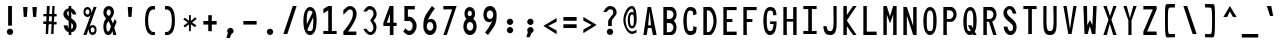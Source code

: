 SplineFontDB: 3.2
FontName: HershoMono-Regular
FullName: Hersho Mono Regular
FamilyName: Hersho Mono
Weight: Regular
Copyright: Copyright (c) 2023, Sim Domingo
UComments: "2023-9-4: Created with FontForge (http://fontforge.org)"
Version: 001.000
ItalicAngle: 0
UnderlinePosition: -83.3333
UnderlineWidth: 41.6667
Ascent: 833
Descent: 167
InvalidEm: 0
LayerCount: 2
Layer: 0 0 "Back" 1
Layer: 1 0 "Fore" 0
XUID: [1021 39 -546803219 6476244]
StyleMap: 0x0000
FSType: 0
OS2Version: 0
OS2_WeightWidthSlopeOnly: 0
OS2_UseTypoMetrics: 1
CreationTime: 1693767096
ModificationTime: 315532800
PfmFamily: 17
TTFWeight: 400
TTFWidth: 5
LineGap: 75
VLineGap: 0
OS2TypoAscent: 0
OS2TypoAOffset: 1
OS2TypoDescent: 0
OS2TypoDOffset: 1
OS2TypoLinegap: 75
OS2WinAscent: 0
OS2WinAOffset: 1
OS2WinDescent: 0
OS2WinDOffset: 1
HheadAscent: 0
HheadAOffset: 1
HheadDescent: 0
HheadDOffset: 1
OS2Vendor: 'PfEd'
MarkAttachClasses: 1
DEI: 91125
LangName: 1033
Encoding: Custom
UnicodeInterp: none
NameList: AGL For New Fonts
DisplaySize: -48
AntiAlias: 1
FitToEm: 0
WinInfo: 0 27 9
BeginPrivate: 0
EndPrivate
TeXData: 1 0 0 522190 261095 174063 489685 1048576 174063 783286 444596 497025 792723 393216 433062 380633 303038 157286 324010 404750 52429 2506097 1059062 262144
BeginChars: 266 262

StartChar: o
Encoding: 111 111 0
AltUni2: 0000ba.ffffffff.0
Width: 500
VWidth: 833
Flags: HW
HStem: 0 108<202 298> 302 98<203 298>
VStem: 84 83<145 266> 332 83<145 266>
LayerCount: 2
Fore
SplineSet
84 204 m 4
 84 322 155 400 250 400 c 4
 345 400 416 321 416 204 c 4
 416 87 345 0 250 0 c 4
 156 0 84 86 84 204 c 4
332 204 m 4
 332 262 295 302 250 302 c 4
 204 302 168 261 168 204 c 4
 168 146 206 108 250 108 c 4
 293 108 332 145 332 204 c 4
EndSplineSet
Validated: 1
EndChar

StartChar: n
Encoding: 110 110 1
Width: 500
VWidth: 833
Flags: HW
HStem: 0 18G<84 168 332 416> 0 18G<84 168 332 416> 326 77<186 311>
VStem: 84 83<0 287 382 402> 332 83<0 286>
LayerCount: 2
Fore
SplineSet
85 402 m 1xb8
 168 402 l 1
 168 382 l 1
 191 393 238 402 269 402 c 3
 299 402 415 377 415 292 c 2
 416 0 l 1
 332 0 l 5
 332 286 l 6
 332 286 313 326 249 326 c 3
 184 326 168 287 168 287 c 2
 168 0 l 1
 84 0 l 1
 84 135 84 269 85 402 c 1xb8
EndSplineSet
Validated: 1
EndChar

StartChar: h
Encoding: 104 104 2
Width: 500
VWidth: 833
Flags: HW
HStem: 0 18G<84 168 332 416> 0 18G<84 168 332 416> 316 85<181 321>
VStem: 85 83<0 302 382 664> 332 83<0 300>
LayerCount: 2
Fore
SplineSet
85 664 m 5xb8
 168 664 l 5
 168 382 l 5
 192 393 231 401 262 401 c 7
 293 401 413 380 414 288 c 6
 416 0 l 5
 332 0 l 5
 333 274 l 6
 333 296 303 316 262 316 c 7
 220 316 168 308 168 274 c 6
 168 0 l 5
 84 0 l 5
 85 664 l 5xb8
EndSplineSet
Validated: 1
EndChar

StartChar: space
Encoding: 32 32 3
AltUni2: 0000a0.ffffffff.0
Width: 500
VWidth: 833
Flags: HW
LayerCount: 2
Fore
Validated: 1
EndChar

StartChar: i
Encoding: 105 105 4
Width: 500
VWidth: 833
Flags: HW
HStem: 1 83<289 416> 298 83<84 208> 437 113<197 276>
VStem: 181 110<452 535> 208 83<84 298>
LayerCount: 2
Fore
SplineSet
244 549 m 4xf0
 270 544 291 523 291 495 c 4
 291 463 267 437 235 437 c 4
 232 437 227 437 224 438 c 4
 201 442 181 460 181 488 c 4
 181 490 181 491 181 493 c 4
 183 523 204 550 234 550 c 4
 237 550 241 550 244 549 c 4xf0
84 298 m 1
 84 381 l 1
 249 381 l 2
 272 381 291 362 291 339 c 0
 290 151 289 96 289 84 c 1
 416 84 l 1
 416 1 l 1
 247 1 l 2
 224 1 205 19 205 42 c 0
 208 298 l 1xe8
 84 298 l 1
EndSplineSet
Validated: 1
EndChar

StartChar: j
Encoding: 106 106 5
Width: 500
VWidth: 833
Flags: HW
HStem: -167 87<199 310> 298 83<267 330> 437 113<322 400>
VStem: 84 88<-53 22> 267 146<298 374> 307 109<452 535> 331 82<-54 298>
LayerCount: 2
Fore
SplineSet
370 549 m 0xf4
 397 544 416 521 416 493 c 0
 416 461 391 437 360 437 c 0
 357 437 352 437 349 438 c 0
 323 442 307 462 307 490 c 0
 307 492 307 493 307 495 c 0
 309 527 332 550 360 550 c 0
 363 550 367 550 370 549 c 0xf4
250 -167 m 3
 135 -167 86 -96 84 22 c 5
 172 22 l 5
 172 -26 181 -80 253 -80 c 3
 322 -80 331 -62 331 124 c 0xf2
 331 171 330 228 330 298 c 1
 267 298 l 1
 267 347 267 382 267 382 c 1
 365 381 388 381 388 381 c 0
 372 381 l 2
 394 381 412 361 412 339 c 0xf8
 412 264 413 201 413 146 c 0xf2
 413 -126 398 -167 250 -167 c 3
EndSplineSet
Validated: 1
EndChar

StartChar: s
Encoding: 115 115 6
Width: 500
VWidth: 833
Flags: HW
HStem: 3 63<195 299> 162 72<205 310> 326 73<204 297>
VStem: 98 95<244 315> 321 94<89 152 264 301>
LayerCount: 2
Fore
SplineSet
244 233 m 3
 288 233 415 204 415 122 c 3
 415 54 349 3 244 3 c 3
 170 3 84 54 84 119 c 0
 178 119 l 3
 178 85 217 67 244 67 c 3
 282 67 321 91 321 122 c 3
 321 150 295 162 244 162 c 3
 176 162 98 228 98 277 c 3
 98 343 172 399 244 399 c 3
 322 399 416 349 416 264 c 16
 321 264 l 1
 321 309 270 326 244 326 c 3
 212 326 193 303 193 278 c 3
 193 256 213 233 244 233 c 3
EndSplineSet
Validated: 1
EndChar

StartChar: v
Encoding: 118 118 7
Width: 500
VWidth: 833
Flags: HW
HStem: 1 18G<202 294> 1 18G<202 294> 386 17G<84 172 329 416>
LayerCount: 2
Fore
SplineSet
208 1 m 1xa0
 84 402 l 1
 167 402 l 1
 249 119 l 1
 334 399 l 1
 416 399 l 1
 289 1 l 1
 208 1 l 1xa0
EndSplineSet
Validated: 1
EndChar

StartChar: w
Encoding: 119 119 8
Width: 500
VWidth: 833
Flags: HW
HStem: 1 18G<100 208 302 405> 1 18G<100 208 302 405> 381 17G<29 123 213 287 380 471>
LayerCount: 2
Fore
SplineSet
29 398 m 5xa0
 121 398 l 5
 157 112 l 5
 217 398 l 5
 283 398 l 5
 345 112 l 5
 382 398 l 5
 471 398 l 5
 402 1 l 5
 305 1 l 5
 298 38 258 217 251 252 c 5
 245 217 212 38 205 1 c 5
 103 1 l 5
 29 398 l 5xa0
EndSplineSet
Validated: 1
EndChar

StartChar: d
Encoding: 100 100 9
Width: 500
VWidth: 833
Flags: HW
HStem: 0 108<202 297> 302 98<201 298> 651 17G<334 416>
VStem: 84 83<145 266> 334 82<2 28 148 262 375 666>
LayerCount: 2
Fore
SplineSet
331 205 m 0
 331 260 296 302 249 302 c 4
 201 302 168 260 168 205 c 0
 168 150 201 108 249 108 c 4
 296 108 331 150 331 205 c 0
84 204 m 0
 84 319 152 400 249 400 c 4
 281 400 309 392 334 375 c 1
 334 666 l 1
 416 668 l 1
 416 2 l 1
 334 0 l 1
 334 28 l 1
 309 10 280 0 249 0 c 4
 154 0 84 87 84 204 c 0
EndSplineSet
Validated: 1
EndChar

StartChar: p
Encoding: 112 112 10
Width: 500
VWidth: 833
Flags: HW
HStem: -1 98<202 298> 291 108<202 298>
VStem: 84 82<-167 24 138 251 372 398> 332 83<133 254>
LayerCount: 2
Fore
SplineSet
169 194 m 0
 169 139 203 98 250 98 c 4
 298 98 332 139 332 194 c 4
 332 249 298 291 250 291 c 4
 203 291 169 249 169 194 c 0
416 195 m 4
 416 80 347 -1 250 -1 c 7
 218 -1 191 7 166 24 c 1
 166 -167 l 1
 84 -168 l 1
 84 398 l 1
 166 399 l 1
 166 372 l 1
 191 390 219 399 250 399 c 7
 345 399 416 312 416 195 c 4
EndSplineSet
Validated: 1
EndChar

StartChar: b
Encoding: 98 98 11
Width: 500
VWidth: 833
Flags: HW
HStem: 0 108<202 298> 302 98<202 298> 651 17G<84 166>
VStem: 84 82<2 28 148 262 375 666> 332 83<145 266>
LayerCount: 2
Fore
SplineSet
169 205 m 4
 169 150 203 108 250 108 c 4
 298 108 332 150 332 205 c 4
 332 260 298 302 250 302 c 4
 203 302 169 260 169 205 c 4
416 204 m 4
 416 87 345 0 250 0 c 4
 219 0 191 10 166 28 c 5
 166 0 l 5
 84 2 l 5
 84 668 l 5
 166 666 l 5
 166 375 l 5
 191 392 218 400 250 400 c 4
 347 400 416 319 416 204 c 4
EndSplineSet
Validated: 1
EndChar

StartChar: q
Encoding: 113 113 12
Width: 500
VWidth: 833
Flags: HW
HStem: 1 98<202 298> 292 108<202 298>
VStem: 84 83<135 256> 334 82<-165 26 139 252 373 399>
LayerCount: 2
Fore
SplineSet
331 196 m 0
 331 251 297 292 250 292 c 0
 202 292 168 251 168 196 c 0
 168 141 202 99 250 99 c 0
 297 99 331 141 331 196 c 0
84 197 m 0
 84 314 155 401 250 401 c 3
 281 401 309 391 334 373 c 1
 334 401 l 1
 416 399 l 1
 416 -167 l 1
 334 -165 l 1
 334 26 l 1
 309 9 282 1 250 1 c 3
 153 1 84 82 84 197 c 0
EndSplineSet
Validated: 1
EndChar

StartChar: g
Encoding: 103 103 13
Width: 500
VWidth: 833
Flags: HW
HStem: -168 87<200 316> -17 17G<84 172> -17 17G<84 172> 0 108<203 299> 302 98<199 293>
VStem: 84 83<-49 0 149 268> 326 89<-67 23 137 267 378 399>
LayerCount: 2
Fore
SplineSet
326 212 m 7x9e
 326 257 289 302 250 302 c 3
 203 302 168 267 168 212 c 7
 168 157 203 108 250 108 c 3
 315 108 326 171 326 212 c 7x9e
84 212 m 7
 84 327 153 400 250 400 c 3
 279 400 307 392 331 378 c 1
 331 399 l 1
 416 399 l 1
 416 399 415 316 415 212 c 7
 415 194 415 176 415 159 c 0
 415 -148 411 -168 243 -168 c 7
 120 -168 84 -40 84 0 c 0
 172 0 l 3xce
 172 -53 206 -82 249 -82 c 3
 291 -82 329 -70 329 -32 c 2
 330 23 l 1
 306 8 278 0 250 0 c 0
 155 0 84 95 84 212 c 7
EndSplineSet
Validated: 1
EndChar

StartChar: e
Encoding: 101 101 14
Width: 500
VWidth: 833
Flags: HW
HStem: 0 91<211 339> 185 76<175 325> 338 92<208 298>
VStem: 84 91<134 185 261 303> 325 91<261 309>
LayerCount: 2
Fore
SplineSet
325 261 m 7
 325 303 291 338 250 338 c 7
 215 338 175 298 175 261 c 4
 325 261 l 7
250 91 m 7
 279 91 323 101 355 115 c 6
 399 43 l 5
 365 18 303 0 250 0 c 7
 140 0 84 80 84 238 c 7
 84 344 159 430 250 430 c 7
 360 430 416 347 416 185 c 5
 175 185 l 5
 175 141 214 91 250 91 c 7
EndSplineSet
Validated: 1
EndChar

StartChar: c
Encoding: 99 99 15
Width: 500
VWidth: 833
Flags: HW
HStem: 0 108<211 315> 302 98<211 317>
VStem: 84 89<146 262>
LayerCount: 2
Fore
SplineSet
333 266 m 1025
416 310 m 1025
411 87 m 1
 379 34 326 0 262 0 c 0
 160 0 84 86 84 204 c 0
 84 322 160 400 262 400 c 0
 330 400 385 367 416 310 c 9
 416 310 353 278 333 266 c 1
 317 288 290 302 262 302 c 0
 212 302 173 261 173 204 c 0
 173 146 214 108 262 108 c 0
 286 108 309 117 325 135 c 1
 363 115 370 114 411 87 c 1
EndSplineSet
Validated: 1
EndChar

StartChar: a
Encoding: 97 97 16
AltUni2: 0000aa.ffffffff.0
Width: 500
VWidth: 833
Flags: HW
HStem: 0 65<191 306> 181 59<189 312> 312 82<195 302>
VStem: 84 83<88 160> 331 85<0 14 89 122 123 162 227 284>
LayerCount: 2
Fore
SplineSet
250 181 m 0
 197 181 168 154 168 124 c 0
 168 88 208 65 250 65 c 0
 295 65 329 93 329 127 c 0
 329 160 297 181 250 181 c 0
415 282 m 0
 416 266 416 122 416 122 c 1
 416 0 l 1
 331 0 l 1
 331 14 l 1
 307 5 279 0 250 0 c 0
 155 0 84 52 84 122 c 0
 84 191 153 240 249 240 c 0
 280 240 307 235 331 227 c 1
 330 266 l 1
 303 301 275 312 250 312 c 0
 204 312 167 274 165 274 c 2
 132 302 l 1
 112 318 l 1
 112 327 180 393 254 394 c 2
 255 394 l 2
 323 394 413 339 415 282 c 0
EndSplineSet
Validated: 1
EndChar

StartChar: x
Encoding: 120 120 17
Width: 500
VWidth: 833
Flags: HW
HStem: 0 19G<84 176 324 416> 385 17G<84 176 324 416>
LayerCount: 2
Fore
SplineSet
207 201 m 1
 84 402 l 1
 167 402 l 1
 249 260 l 1
 334 400 l 1
 416 400 l 1
 289 201 l 1
 416 2 l 1
 334 2 l 1
 249 142 l 1
 167 0 l 1
 84 0 l 1
 207 201 l 1
EndSplineSet
Validated: 1
EndChar

StartChar: y
Encoding: 121 121 18
Width: 500
VWidth: 833
Flags: HW
HStem: 386 17G<84 172 329 416>
LayerCount: 2
Fore
SplineSet
208 5 m 5
 84 402 l 1
 167 402 l 1
 249 119 l 1
 334 399 l 1
 416 399 l 1
 241 -167 l 1
 159 -167 l 1
 208 5 l 5
EndSplineSet
Validated: 1
EndChar

StartChar: u
Encoding: 117 117 19
Width: 500
VWidth: 833
Flags: HW
HStem: 0 77<189 314> 386 17G<84 168 332 416>
VStem: 85 82<117 402> 332 82<0 21 116 402>
LayerCount: 2
Fore
SplineSet
415 0 m 5
 332 0 l 5
 332 21 l 5
 309 10 262 0 231 0 c 7
 201 0 85 26 85 111 c 6
 84 402 l 5
 168 402 l 5
 168 117 l 6
 168 117 187 77 251 77 c 7
 316 77 332 116 332 116 c 6
 332 402 l 5
 416 402 l 5
 416 267 416 133 415 0 c 5
EndSplineSet
Validated: 1
EndChar

StartChar: l
Encoding: 108 108 20
Width: 500
VWidth: 833
Flags: HW
HStem: 662 17G<183 268>
VStem: 213 83<73 595>
LayerCount: 2
Fore
SplineSet
416 112 m 1
 416 29 l 1
 255 -10 l 1
 232 -10 213 9 213 32 c 0
 213 58 213 83 213 108 c 2
 215 595 l 1
 84 556 l 1
 84 639 l 1
 257 678 l 1
 280 678 298 660 298 637 c 0
 298 611 298 586 298 561 c 2
 297 73 l 1
 416 112 l 1
EndSplineSet
Validated: 1
EndChar

StartChar: r
Encoding: 114 114 21
Width: 500
VWidth: 833
Flags: HW
HStem: 0 18G<84 168> 0 18G<84 168> 322 81<226 322>
VStem: 84 84<0 234 339 402>
LayerCount: 2
Fore
SplineSet
84 402 m 5xb0
 168 402 l 5
 168 339 l 5
 168 339 206 402 273 402 c 4
 344 402 416 314 416 314 c 5
 359 272 l 5
 359 270 l 5
 358 270 318 322 273 322 c 4
 211 322 169 234 169 234 c 5
 169 234 168 153 168 0 c 5
 84 0 l 5
 84 135 84 269 84 402 c 5xb0
EndSplineSet
Validated: 1
EndChar

StartChar: m
Encoding: 109 109 22
Width: 500
VWidth: 833
Flags: HMW
LayerCount: 2
Fore
SplineSet
84 397 m 1
 140 397 l 1
 140 373 l 1
 140 373 148 398 184 398 c 0
 234 398 252 351 252 351 c 1
 252 351 281 397 329 397 c 0
 386 397 416 332 416 298 c 2
 416 0 l 1
 355 0 l 1
 355 292 l 1
 355 292 352 324 316 324 c 0
 280 324 279 292 279 292 c 1
 279 0 l 1
 218 0 l 1
 218 292 l 2
 218 294 217 324 183 324 c 0
 147 324 146 292 146 292 c 1
 146 0 l 1
 84 0 l 1
 84 397 l 1
EndSplineSet
Validated: 1
EndChar

StartChar: t
Encoding: 116 116 23
Width: 500
VWidth: 833
Flags: HW
HStem: 1 77<289 416> 294 98<84 205 288 411> 649 17G<205 288>
VStem: 205 82<80 294 392 666>
LayerCount: 2
Fore
SplineSet
322 78 m 15
 354 78 416 76 416 76 c 5
 416 0 l 5
 384 0 390 1 286 1 c 4
 214 1 204 54 204 122 c 0
 204 144 205 168 205 191 c 6
 205 294 l 5
 84 294 l 5
 84 392 l 5
 205 392 l 5
 205 666 l 5
 288 666 l 5
 288 392 l 5
 411 392 l 5
 411 294 l 5
 288 294 l 5
 288 294 288 256 288 191 c 31
 288 189 288 188 288 186 c 7
 288 160 287 140 287 125 c 0
 287 88 291 78 322 78 c 15
EndSplineSet
Validated: 1
EndChar

StartChar: f
Encoding: 102 102 24
Width: 500
VWidth: 833
Flags: HW
HStem: 312 84<84 140 222 275> 582 83<239 315>
VStem: 140 82<-6 312 397 565> 332 83<467 566>
LayerCount: 2
Fore
SplineSet
416 467 m 1
 332 466 l 1
 332 470 332 474 332 478 c 0
 332 529 330 582 275 582 c 0
 223 582 222 525 222 474 c 0
 222 472 222 471 222 469 c 2
 222 397 l 1
 275 397 l 1
 275 312 l 5
 222 312 l 5
 222 -6 l 1
 140 -6 l 1
 140 312 l 5
 84 312 l 5
 84 397 l 1
 140 397 l 1
 140 469 l 2
 140 565 177 666 274 666 c 0
 378 666 416 569 416 467 c 1
EndSplineSet
Validated: 1
EndChar

StartChar: k
Encoding: 107 107 25
Width: 500
VWidth: 833
Flags: HW
HStem: 0 18G<84 167 325 416> 0 18G<84 167 325 416> 650 17G<85 168>
VStem: 84 83<0 131 229 667>
LayerCount: 2
Fore
SplineSet
85 667 m 1xb0
 168 667 l 1
 168 229 l 1
 318 373 l 1
 416 373 l 1
 298 242 l 1
 416 0 l 1
 333 0 l 1
 235 188 l 5
 166 131 l 1
 167 0 l 1
 84 0 l 1
 85 667 l 1xb0
EndSplineSet
Validated: 1
EndChar

StartChar: z
Encoding: 122 122 26
Width: 500
VWidth: 833
Flags: HW
HStem: 0 76<201 416> 320 81<84 315>
LayerCount: 2
Fore
SplineSet
84 401 m 1
 416 401 l 1
 416 320 l 1
 201 76 l 1
 416 76 l 1
 416 0 l 1
 84 0 l 1
 84 76 l 1
 315 320 l 1
 84 320 l 1
 84 401 l 1
EndSplineSet
Validated: 1
EndChar

StartChar: H
Encoding: 72 72 27
Width: 500
VWidth: 833
Flags: HW
HStem: 0 18G<84 170 330 416> 0 18G<84 170 330 416> 317 65<170 330> 649 17G<84 170 330 416>
VStem: 84 86<0 317 382 666> 330 86<0 317 382 666>
LayerCount: 2
Fore
SplineSet
84 666 m 1xbc
 170 666 l 1
 170 382 l 1
 330 382 l 5
 330 666 l 5
 416 666 l 5
 416 0 l 5
 330 0 l 5
 330 317 l 5
 170 317 l 1
 170 0 l 1
 84 0 l 1
 84 666 l 1xbc
EndSplineSet
Validated: 1
EndChar

StartChar: O
Encoding: 79 79 28
Width: 500
VWidth: 833
Flags: HW
HStem: 0 97<199 300> 578 88<207 296>
VStem: 84 85<166 494> 332 83<166 511>
LayerCount: 2
Fore
SplineSet
84 343 m 24
 84 531 153 666 249 666 c 3
 356 666 416 549 416 343 c 24
 416 125 355 0 249 0 c 0
 143 0 84 122 84 343 c 24
332 343 m 27
 332 521 316 578 249 578 c 3
 190 578 169 510 169 348 c 0
 169 346 169 345 169 343 c 0
 169 339 169 336 169 332 c 0
 169 135 180 97 249 97 c 4
 319 97 332 145 332 343 c 27
EndSplineSet
Validated: 1
EndChar

StartChar: A
Encoding: 65 65 29
Width: 500
VWidth: 833
Flags: HW
HStem: 0 18G<84 172 319 416> 0 18G<84 172 319 416> 159 68<203 276> 649 17G<187 279>
LayerCount: 2
Fore
SplineSet
238 568 m 5x30
 203 227 l 5
 276 227 l 5
 238 568 l 5x30
190 666 m 5
 276 666 l 5
 416 0 l 5
 323 0 l 5
 287 159 l 5
 196 159 l 5
 169 0 l 5
 84 0 l 5xb0
 190 666 l 5
EndSplineSet
Validated: 1
EndChar

StartChar: E
Encoding: 69 69 30
Width: 500
VWidth: 833
Flags: HW
HStem: 0 84<170 416> 307 75<170 309> 587 79<170 416>
VStem: 84 86<84 307 382 587>
LayerCount: 2
Fore
SplineSet
416 667 m 1
 416 588 l 1
 170 587 l 1
 170 382 l 1
 310 382 l 1
 309 307 l 1
 170 307 l 1
 170 84 l 1
 416 85 l 1
 416 0 l 1
 84 0 l 1
 84 666 l 1
 416 667 l 1
EndSplineSet
Validated: 1
EndChar

StartChar: S
Encoding: 83 83 31
Width: 500
VWidth: 833
Flags: HW
HStem: 0 97<226 305> 587 80<195 278>
VStem: 84 91<471 566> 327 89<115 214>
LayerCount: 2
Fore
SplineSet
408 489 m 5
 318 489 l 5
 318 489 300 587 239 587 c 4
 211 587 175 567 175 521 c 7
 175 403 416 367 416 190 c 4
 416 121 379 0 259 0 c 4
 106 0 91 198 91 198 c 5
 189 198 l 5
 189 198 196 97 267 97 c 0
 268 97 267 97 268 97 c 4
 320 98 327 150 327 177 c 0
 327 187 326 192 326 192 c 5
 326 286 84 342 84 501 c 4
 84 590 161 667 248 667 c 4
 379 667 408 489 408 489 c 5
EndSplineSet
Validated: 1
EndChar

StartChar: I
Encoding: 73 73 32
Width: 500
VWidth: 833
Flags: HW
HStem: 1 78<84 207 297 416> 591 77<84 207 297 416>
VStem: 207 90<78 591>
LayerCount: 2
Fore
SplineSet
84 668 m 5
 416 668 l 5
 416 591 l 5
 297 591 l 5
 297 78 l 5
 416 78 l 5
 416 1 l 5
 84 1 l 5
 84 78 l 5
 207 78 l 5
 207 591 l 5
 84 591 l 5
 84 668 l 5
EndSplineSet
Validated: 1
EndChar

StartChar: N
Encoding: 78 78 33
Width: 500
VWidth: 833
Flags: HW
HStem: 0 18G<84 171 324 416> 0 18G<84 171 324 416> 649 17G<84 177 330 416>
VStem: 84 87<0 462> 330 86<215 666>
LayerCount: 2
Fore
SplineSet
84 666 m 5xb8
 171 666 l 5
 330 215 l 5
 330 666 l 5
 416 666 l 5
 416 0 l 5
 330 0 l 5
 171 462 l 5
 171 0 l 5
 84 0 l 5
 84 666 l 5xb8
EndSplineSet
Validated: 1
EndChar

StartChar: L
Encoding: 76 76 34
Width: 500
VWidth: 833
Flags: HW
HStem: 0 84<170 416> 650 17G<84 170>
VStem: 84 86<84 666>
LayerCount: 2
Fore
SplineSet
170 667 m 1
 170 84 l 1
 416 85 l 1
 416 0 l 1
 84 0 l 1
 84 666 l 1
 170 667 l 1
EndSplineSet
Validated: 1
EndChar

StartChar: Z
Encoding: 90 90 35
Width: 500
VWidth: 833
Flags: HW
HStem: 0 87<178 416> 582 85<84 322>
LayerCount: 2
Fore
SplineSet
84 0 m 5
 84 87 l 5
 322 582 l 5
 84 582 l 5
 84 667 l 5
 416 667 l 5
 416 582 l 5
 178 87 l 5
 416 87 l 5
 416 0 l 5
 84 0 l 5
EndSplineSet
Validated: 1
EndChar

StartChar: V
Encoding: 86 86 36
Width: 500
VWidth: 833
Flags: HW
HStem: 1 18G<204 292> 1 18G<204 292> 650 17G<84 169 332 416>
VStem: 84 82<635 667> 334 82<636 667>
LayerCount: 2
Fore
SplineSet
208 1 m 5xb8
 84 667 l 5
 167 667 l 5
 249 119 l 5
 334 667 l 5
 416 667 l 5
 289 1 l 5
 208 1 l 5xb8
EndSplineSet
Validated: 1
EndChar

StartChar: P
Encoding: 80 80 37
Width: 500
VWidth: 833
Flags: HW
HStem: 0 18G<84 170> 0 18G<84 170> 307 70<172 291> 582 82<172 294>
VStem: 84 86<0 307 377 582> 338 78<427 540>
LayerCount: 2
Fore
SplineSet
172 582 m 0x3c
 172 377 l 19
 190 377 201 377 243 377 c 7
 291 377 338 429 338 485 c 7
 338 537 294 582 243 582 c 7
 205 582 207 582 172 582 c 0x3c
282 307 m 15
 186 307 170 307 170 307 c 1
 170 0 l 1
 84 0 l 1xbc
 84 665 l 1
 84 665 153 665 282 665 c 23
 350 665 416 576 416 485 c 7
 416 396 350 307 282 307 c 15
EndSplineSet
Validated: 1
EndChar

StartChar: T
Encoding: 84 84 38
Width: 500
VWidth: 833
Flags: HW
HStem: 1 18G<207 297> 1 18G<207 297> 591 77<84 207 297 416>
VStem: 207 90<1 591>
LayerCount: 2
Fore
SplineSet
84 668 m 1xb0
 416 668 l 1
 416 591 l 1
 297 591 l 1
 297 394 297 198 297 1 c 1
 207 1 l 1
 207 591 l 1
 84 591 l 1
 84 668 l 1xb0
EndSplineSet
Validated: 1
EndChar

StartChar: M
Encoding: 77 77 39
Width: 500
VWidth: 833
Flags: HW
HStem: 0 18G<84 170 330 416> 0 18G<84 170 330 416> 650 17G<84 175 324 416>
VStem: 84 86<0 468> 330 86<0 468>
LayerCount: 2
Fore
SplineSet
84 666 m 1xb8
 169 667 l 1
 250 430 l 1
 330 667 l 1
 416 666 l 1
 416 0 l 1
 330 0 l 1
 330 468 l 5
 251 268 l 1
 170 468 l 5
 170 0 l 1
 84 0 l 1
 84 666 l 1xb8
EndSplineSet
Validated: 1
EndChar

StartChar: F
Encoding: 70 70 40
Width: 500
VWidth: 833
Flags: HW
HStem: 0 18G<84 170> 0 18G<84 170> 307 75<170 309> 587 79<170 416>
VStem: 84 86<0 307 382 587>
LayerCount: 2
Fore
SplineSet
416 667 m 5xb8
 416 588 l 5
 170 587 l 5
 170 382 l 5
 310 382 l 5
 309 307 l 5
 170 307 l 5
 170 0 l 5
 84 0 l 5
 84 666 l 5
 416 667 l 5xb8
EndSplineSet
Validated: 1
EndChar

StartChar: X
Encoding: 88 88 41
Width: 500
VWidth: 833
Flags: HW
HStem: 0 18G<84 176 325 416> 0 18G<84 176 325 416> 650 17G<84 173 328 416>
LayerCount: 2
Fore
SplineSet
212 352 m 1xa0
 84 667 l 1
 167 667 l 1
 251 434 l 1
 334 667 l 1
 416 667 l 1
 285 353 l 5
 416 0 l 1
 330 0 l 1
 245 258 l 1
 171 0 l 1
 84 0 l 1
 212 352 l 1xa0
EndSplineSet
Validated: 1
EndChar

StartChar: Y
Encoding: 89 89 42
Width: 500
VWidth: 833
Flags: HW
HStem: 0 18G<210 288> 0 18G<210 288> 650 17G<84 172 329 416>
VStem: 210 78<0 334>
LayerCount: 2
Fore
SplineSet
210 334 m 5xb0
 84 667 l 5
 167 667 l 5
 249 393 l 5
 334 667 l 5
 416 667 l 5
 288 334 l 5
 288 0 l 5
 210 0 l 5
 210 334 l 5xb0
EndSplineSet
Validated: 1
EndChar

StartChar: Q
Encoding: 81 81 43
Width: 500
VWidth: 833
Flags: HW
HStem: 0 97<198 273> 578 88<210 298>
VStem: 84 85<158 485> 332 83<169 511>
LayerCount: 2
Fore
SplineSet
332 331 m 0
 332 527 314 578 256 578 c 0
 191 578 169 514 169 346 c 0
 169 346 169 345 169 342 c 0
 169 339 169 336 169 336 c 0
 169 132 181 97 248 97 c 0
 258 97 266 97 273 99 c 1
 196 232 l 1
 284 233 l 1
 322 166 l 1
 330 201 332 253 332 331 c 0
84 318 m 0
 84 530 153 666 258 666 c 0
 356 666 416 550 416 340 c 0
 416 232 400 142 369 83 c 1
 416 0 l 1
 331 0 l 1
 318 22 l 1
 298 8 275 0 249 0 c 0
 143 0 84 122 84 318 c 0
EndSplineSet
Validated: 1
EndChar

StartChar: U
Encoding: 85 85 44
Width: 500
VWidth: 833
Flags: HW
HStem: 0 97<202 298> 650 17G<84 165 335 416>
VStem: 84 78<151 667> 340 76<156 668>
LayerCount: 2
Fore
SplineSet
84 667 m 22
 165 667 l 5
 163 567 162 432 162 342 c 4
 162 150 182 97 251 97 c 4
 319 97 340 154 340 342 c 4
 340 466 335 541 335 668 c 5
 416 668 l 5
 416 517 416 281 416 281 c 6
 416 73 372 0 249 0 c 4
 127 0 84 73 84 281 c 6
 84 667 l 22
EndSplineSet
Validated: 1
EndChar

StartChar: R
Encoding: 82 82 45
Width: 500
VWidth: 833
Flags: HW
HStem: 0 18G<84 170 324 416> 0 18G<84 170 324 416> 307 70<172 224> 582 82<172 294>
VStem: 84 86<0 307 377 582> 338 77<425 540>
LayerCount: 2
Fore
SplineSet
172 582 m 5x3c
 172 377 l 5
 190 377 201 377 243 377 c 4
 291 377 338 429 338 485 c 4
 338 537 294 582 243 582 c 4
 205 582 207 582 172 582 c 5x3c
224 307 m 5
 170 307 l 5
 170 0 l 5
 84 0 l 5
 84 665 l 5
 84 665 153 665 282 665 c 4
 350 665 414 576 414 485 c 4
 414 407 364 330 306 312 c 5
 416 0 l 5
 330 0 l 5xbc
 224 307 l 5
EndSplineSet
Validated: 1
EndChar

StartChar: D
Encoding: 68 68 46
Width: 500
VWidth: 833
Flags: HW
HStem: 0 73<172 251> 579 86<172 254>
VStem: 84 88<73 578> 338 78<216 448>
LayerCount: 2
Fore
SplineSet
172 578 m 4
 172 73 l 23
 190 73 171 73 213 73 c 7
 261 73 338 191 338 332 c 7
 338 480 264 579 213 579 c 7
 175 579 207 578 172 578 c 4
252 0 m 14
 84 0 l 5
 84 665 l 5
 84 665 123 665 252 665 c 23
 320 665 416 516 416 332 c 7
 416 164 320 0 252 0 c 14
EndSplineSet
Validated: 1
EndChar

StartChar: K
Encoding: 75 75 47
Width: 500
VWidth: 833
Flags: HW
HStem: 0 18G<84 171 313 414> 0 18G<84 171 313 414> 650 17G<84 171 313 416>
VStem: 84 87<0 202 461 667>
LayerCount: 2
Fore
SplineSet
171 202 m 5xb0
 171 0 l 1
 84 0 l 1
 84 667 l 1
 171 667 l 1
 171 461 l 1
 326 667 l 1
 416 667 l 1
 171 333 l 1
 414 0 l 1
 326 0 l 1
 171 202 l 5xb0
EndSplineSet
Validated: 1
EndChar

StartChar: B
Encoding: 66 66 48
Width: 500
VWidth: 833
Flags: HW
HStem: 0 70<171 288> 276 101<172 292> 582 82<172 295>
VStem: 84 87<70 275 377 582> 336 78<120 234 422 542>
LayerCount: 2
Fore
SplineSet
345 332 m 5
 385 299 414 239 414 178 c 4
 414 89 370 0 280 0 c 6
 84 0 l 5
 84 665 l 5
 84 665 153 665 282 665 c 4
 365 665 416 572 416 484 c 4
 416 424 386 364 345 332 c 5
172 582 m 5
 172 377 l 5
 190 377 201 377 243 377 c 4
 291 377 338 428 338 484 c 4
 338 536 294 582 243 582 c 4
 205 582 207 582 172 582 c 5
171 275 m 5
 171 70 l 5
 189 70 200 70 242 70 c 4
 290 70 336 122 336 178 c 4
 336 230 293 276 242 276 c 4
 204 276 206 275 171 275 c 5
EndSplineSet
Validated: 1
EndChar

StartChar: C
Encoding: 67 67 49
Width: 500
VWidth: 833
Flags: HW
HStem: 0 98<208 320> 578 88<209 314>
VStem: 84 85<164 494> 332 83<111 190 490 557>
LayerCount: 2
Fore
SplineSet
414 490 m 4
 329 468 l 4
 329 562 319 578 252 578 c 4
 191 578 169 513 169 332 c 7
 169 162 192 98 252 98 c 7
 327 98 332 106 332 212 c 4
 416 190 l 4
 416 50 372 0 250 0 c 4
 144 0 84 123 84 343 c 4
 84 529 155 666 252 666 c 4
 368 666 414 615 414 490 c 4
EndSplineSet
Validated: 1
EndChar

StartChar: G
Encoding: 71 71 50
Width: 500
VWidth: 833
Flags: HW
HStem: 0 98<210 297> 257 65<252 336> 578 88<207 313>
VStem: 84 85<163 508> 328 85<469 561> 336 80<149 257>
LayerCount: 2
Fore
SplineSet
412 469 m 5xf8
 328 468 l 5xf8
 328 562 317 578 250 578 c 4
 189 578 169 523 169 342 c 0
 169 172 190 98 250 98 c 4
 319 98 334 174 336 257 c 5
 252 257 l 5
 252 322 l 5
 416 322 l 7xf4
 416 176 390 0 248 0 c 4
 142 0 84 123 84 343 c 0
 84 529 139 665 250 666 c 4
 251 666 251 666 252 666 c 0
 366 666 412 593 412 469 c 5xf8
EndSplineSet
Validated: 1
EndChar

StartChar: J
Encoding: 74 74 51
Width: 500
VWidth: 833
Flags: HW
HStem: 0 97<200 298> 651 17G<335 416>
VStem: 84 81<139 210> 340 76<156 668>
LayerCount: 2
Fore
SplineSet
84 210 m 9
 165 210 l 1
 175 124 202 97 251 97 c 4
 319 97 340 154 340 342 c 4
 340 466 335 541 335 668 c 5
 416 668 l 5
 416 517 416 281 416 281 c 6
 416 73 372 0 249 0 c 4
 142 0 94 57 84 210 c 9
EndSplineSet
Validated: 1
EndChar

StartChar: W
Encoding: 87 87 52
Width: 500
VWidth: 833
Flags: HW
HStem: 1 18G<113 197 295 387> 1 18G<113 197 295 387> 650 17G<84 176 329 416>
VStem: 84 92<534 667> 330 86<534 667>
LayerCount: 2
Fore
SplineSet
113 1 m 1xb8
 84 667 l 1
 176 667 l 1
 182 210 l 1
 248 335 l 1
 310 210 l 1
 330 667 l 1
 416 667 l 1
 387 1 l 1
 300 0 l 1
 248 188 l 1
 192 1 l 1
 113 1 l 1xb8
EndSplineSet
Validated: 1
EndChar

StartChar: parenleft
Encoding: 40 40 53
Width: 500
VWidth: 833
Flags: HW
HStem: -35 73<291 374> 613 86<284 374>
VStem: 126 78<170 498>
LayerCount: 2
Fore
SplineSet
315 -35 m 6
 247 -35 126 11 126 332 c 4
 126 652 247 699 315 699 c 6
 374 699 l 5
 374 613 l 5
 372 613 369 613 353 613 c 4
 302 613 204 607 204 332 c 4
 204 59 305 38 353 38 c 6
 374 38 l 5
 374 -35 l 5
 315 -35 l 6
EndSplineSet
Validated: 1
EndChar

StartChar: parenright
Encoding: 41 41 54
Width: 500
VWidth: 833
Flags: HW
HStem: -35 73<126 209> 613 86<126 216>
VStem: 296 78<170 498>
LayerCount: 2
Fore
SplineSet
185 -35 m 6
 126 -35 l 5
 126 38 l 5
 147 38 l 6
 195 38 296 59 296 332 c 0
 296 607 198 613 147 613 c 4
 131 613 128 613 126 613 c 5
 126 699 l 5
 185 699 l 6
 253 699 374 652 374 332 c 0
 374 11 253 -35 185 -35 c 6
EndSplineSet
Validated: 1
EndChar

StartChar: bracketleft
Encoding: 91 91 55
Width: 500
VWidth: 833
Flags: HW
HStem: -79 82<216 374> 669 86<222 374>
VStem: 126 72<127 541>
LayerCount: 2
Fore
SplineSet
315 -79 m 2
 277 -79 257 -82 179 -82 c 3
 134 -82 126 21 126 332 c 0
 126 343 126 354 126 365 c 0
 126 709 127 752 179 752 c 7
 185 752 310 755 315 755 c 6
 374 755 l 5
 374 669 l 5
 372 669 369 669 353 669 c 4
 337 669 267 665 244 665 c 7
 202 665 198 583 198 332 c 3
 198 64 201 2 244 2 c 3
 311 2 325 3 353 3 c 2
 374 3 l 1
 374 -79 l 1
 315 -79 l 2
EndSplineSet
Validated: 1
EndChar

StartChar: bracketright
Encoding: 93 93 56
Width: 500
VWidth: 833
Flags: HW
HStem: -79 82<126 284> 669 86<126 278>
VStem: 302 72<127 541>
LayerCount: 2
Fore
SplineSet
185 -79 m 2
 126 -79 l 1
 126 3 l 1
 147 3 l 2
 175 3 189 2 256 2 c 3
 299 2 302 64 302 332 c 3
 302 583 298 665 256 665 c 7
 233 665 163 669 147 669 c 4
 131 669 128 669 126 669 c 5
 126 755 l 5
 185 755 l 6
 190 755 315 752 321 752 c 7
 373 752 374 709 374 365 c 0
 374 354 374 343 374 332 c 0
 374 21 366 -82 321 -82 c 3
 243 -82 223 -79 185 -79 c 2
EndSplineSet
Validated: 1
EndChar

StartChar: backslash
Encoding: 92 92 57
Width: 500
VWidth: 833
Flags: HW
HStem: 1 18G<310 416> 1 18G<310 416> 651 17G<84 186>
LayerCount: 2
Fore
SplineSet
84 668 m 1xa0
 180 668 l 1
 416 1 l 1
 316 1 l 5
 84 668 l 1xa0
EndSplineSet
Validated: 1
EndChar

StartChar: bar
Encoding: 124 124 58
Width: 500
VWidth: 833
Flags: HW
VStem: 213 74<-86 325 408 752>
LayerCount: 2
Fore
SplineSet
213 752 m 5
 288 752 l 1
 288 473 288 193 288 -86 c 1
 213 -86 l 5
 213 752 l 5
EndSplineSet
Validated: 1
EndChar

StartChar: slash
Encoding: 47 47 59
Width: 500
VWidth: 833
Flags: HW
HStem: 1 18G<84 190> 1 18G<84 190> 651 17G<314 416>
LayerCount: 2
Fore
SplineSet
416 668 m 1xa0
 184 1 l 5
 84 1 l 1
 320 668 l 1
 416 668 l 1xa0
EndSplineSet
Validated: 1
EndChar

StartChar: exclam
Encoding: 33 33 60
Width: 500
VWidth: 833
Flags: HW
HStem: -1 158<204 298> 650 17G<203 299>
VStem: 170 160<32 124> 203 96<226 667>
LayerCount: 2
Fore
SplineSet
170 78 m 3xe0
 170 119 210 158 251 158 c 3
 292 158 330 120 330 79 c 7
 330 38 293 -1 252 -1 c 3
 211 -1 170 37 170 78 c 3xe0
203 667 m 1xd0
 299 667 l 1
 299 226 l 1
 203 226 l 1
 203 667 l 1xd0
EndSplineSet
Validated: 1
EndChar

StartChar: one
Encoding: 49 49 61
AltUni2: 0000b9.ffffffff.0
Width: 500
VWidth: 833
Flags: HW
HStem: 1 78<84 207 297 416> 651 17G<206 297>
VStem: 207 90<78 565>
LayerCount: 2
Fore
SplineSet
84 598 m 1
 206 667 l 1
 297 668 l 1
 297 78 l 1
 416 78 l 1
 416 1 l 1
 84 1 l 1
 84 78 l 1
 207 78 l 1
 206 565 l 5
 84 496 l 5
 84 598 l 1
EndSplineSet
Validated: 1
EndChar

StartChar: two
Encoding: 50 50 62
AltUni2: 0000b2.ffffffff.0
Width: 500
VWidth: 833
Flags: HW
HStem: 0 87<202 409> 582 85<200 301>
VStem: 322 93<395 560>
LayerCount: 2
Fore
SplineSet
84 0 m 1
 84 87 l 1
 216 225 322 370 322 477 c 27
 322 575 288 582 251 582 c 7
 201 582 182 544 84 462 c 5
 84 567 l 1
 158 629 185 668 249 668 c 3
 337 668 416 595 416 483 c 27
 416 377 331 249 202 87 c 1
 409 87 l 1
 409 0 l 1
 84 0 l 1
EndSplineSet
Validated: 1
EndChar

StartChar: three
Encoding: 51 51 63
AltUni2: 0000b3.ffffffff.0
Width: 500
VWidth: 833
Flags: HW
HStem: 0 72<215 300> 582 84<197 302>
VStem: 336 78<109 242 421 548>
LayerCount: 2
Fore
SplineSet
337 334 m 5
 383 296 414 232 414 179 c 4
 414 82 344 0 262 0 c 4
 199 0 125 60 85 145 c 5
 168 145 l 5
 191 102 229 72 259 72 c 4
 300 72 336 118 336 170 c 4
 336 238 297 268 256 338 c 5
 297 395 338 428 338 486 c 4
 338 545 301 582 243 582 c 4
 217 582 185 562 166 534 c 5
 166 534 110 534 84 534 c 5
 85 535 150 667 243 667 c 4
 337 667 416 578 416 471 c 4
 416 429 383 371 337 334 c 5
EndSplineSet
Validated: 1
EndChar

StartChar: four
Encoding: 52 52 64
Width: 500
VWidth: 833
Flags: HW
HStem: 0 18G<246 338> 0 18G<246 338> 205 82<172 247 337 416> 651 17G<234 337>
VStem: 247 90<1 205 287 491>
LayerCount: 2
Fore
SplineSet
84 210 m 1x78
 84 287 l 1
 241 668 l 1
 337 668 l 1
 337 287 l 1
 416 287 l 5
 416 205 l 5
 337 205 l 1
 337 188 337 174 337 161 c 0
 337 104 337 70 338 1 c 1
 246 0 l 1
 247 205 l 1
 84 205 l 1
 84 210 l 1x78
247 287 m 1
 250 491 l 1
 172 287 l 1
 247 287 l 1
EndSplineSet
Validated: 1
EndChar

StartChar: five
Encoding: 53 53 65
Width: 500
VWidth: 833
Flags: HW
HStem: 0 103<177 278> 323 106<198 278> 582 85<198 371>
VStem: 110 88<429 582> 318 98<148 280>
LayerCount: 2
Fore
SplineSet
416 219 m 7
 416 110 335 0 231 0 c 7
 151 0 84 86 84 86 c 5
 131 164 l 5
 160 140 179 103 232 103 c 7
 266 103 318 137 318 222 c 7
 318 285 266 323 237 323 c 6
 110 323 l 5
 110 667 l 5
 371 667 l 5
 371 645 371 631 371 620 c 4
 371 599 371 594 371 582 c 5
 356 582 336 582 314 582 c 0
 271 582 221 582 198 582 c 5
 198 429 l 5
 246 429 l 6
 308 429 416 328 416 219 c 7
EndSplineSet
Validated: 1
EndChar

StartChar: seven
Encoding: 55 55 66
Width: 500
VWidth: 833
Flags: HW
HStem: 0 18G<84 176> 0 18G<84 176> 582 85<84 304>
LayerCount: 2
Fore
SplineSet
84 0 m 1xa0
 304 582 l 1
 84 582 l 1
 84 667 l 1
 416 667 l 1
 170 0 l 1
 84 0 l 1xa0
EndSplineSet
Validated: 1
EndChar

StartChar: eight
Encoding: 56 56 67
Width: 500
VWidth: 833
Flags: HW
HStem: 0 108<202 298> 302 146<207 282> 571 94<207 282>
VStem: 84 83<145 266> 112 80<463 555> 297 80<462 555> 332 83<145 266>
LayerCount: 2
Fore
SplineSet
332 204 m 4xf2
 332 262 295 302 250 302 c 4
 204 302 168 261 168 204 c 4
 168 146 206 108 250 108 c 4
 293 108 332 145 332 204 c 4xf2
297 508 m 4xec
 297 546 272 571 244 571 c 4
 215 571 192 544 192 508 c 4
 192 471 216 448 244 448 c 4
 272 448 297 470 297 508 c 4xec
112 508 m 4
 112 602 168 665 244 665 c 4
 320 665 377 601 377 508 c 4xec
 377 455 358 409 328 380 c 5
 381 349 416 286 416 204 c 4
 416 87 345 0 250 0 c 4
 156 0 84 86 84 204 c 4xf2
 84 282 116 344 165 376 c 5
 133 405 112 451 112 508 c 4
EndSplineSet
Validated: 1
EndChar

StartChar: zero
Encoding: 48 48 68
Width: 500
VWidth: 833
Flags: HW
HStem: 0 97<198 300> 578 88<207 297>
VStem: 84 85<265 494> 332 83<167 416>
LayerCount: 2
Fore
SplineSet
84 343 m 0
 84 531 153 666 249 666 c 0
 356 666 416 549 416 343 c 0
 416 125 355 0 249 0 c 0
 143 0 84 122 84 343 c 0
314 532 m 1
 302 565 281 578 249 578 c 0
 190 578 169 510 169 348 c 0
 169 346 169 345 169 343 c 0
 169 339 169 336 169 332 c 0
 169 304 169 280 170 258 c 1
 314 532 l 1
331 422 m 1
 185 134 l 1
 197 105 217 97 249 97 c 0
 319 97 332 145 332 343 c 0
 332 372 332 399 331 422 c 1
EndSplineSet
Validated: 1
EndChar

StartChar: nine
Encoding: 57 57 69
Width: 500
VWidth: 833
Flags: HW
HStem: 0 21G<200 267.5> 0 21G<200 267.5> 284 81<197.96 289.402> 558 109<198.335 301.682>
VStem: 84 84<395.167 525.811> 332 84<400.979 524.736>
LayerCount: 2
Fore
SplineSet
200 0 m 1xbc
 200 0 161 28 128 54 c 1
 246 185 302 312 302 312 c 1
 276 300 261 284 231 284 c 0
 229 284 225 284 223 284 c 0
 155 284 84 350 84 462 c 0
 84 579 155 668 250 668 c 0
 344 668 416 580 416 462 c 0
 416 454 416 447 416 439 c 0
 416 227 335 168 200 0 c 1xbc
168 462 m 0
 168 404 205 365 250 365 c 0
 296 365 332 405 332 462 c 0
 332 520 294 558 250 558 c 0
 207 558 168 521 168 462 c 0
EndSplineSet
Validated: 1
EndChar

StartChar: six
Encoding: 54 54 70
Width: 500
VWidth: 833
Flags: HW
HStem: 0 108<202 298> 302 81<220 299> 650 17G<232 300>
VStem: 84 83<147 266> 332 83<145 267>
LayerCount: 2
Fore
SplineSet
332 204 m 0
 332 262 295 302 250 302 c 0
 204 302 168 261 168 204 c 0
 168 146 206 108 250 108 c 0
 293 108 332 145 332 204 c 0
300 667 m 1
 300 667 339 638 372 612 c 1
 254 481 198 354 198 354 c 1
 224 366 239 380 269 382 c 0
 271 382 275 382 277 382 c 0
 345 382 416 316 416 204 c 0
 416 87 345 0 250 0 c 0
 156 0 84 86 84 204 c 2
 84 205 l 1
 84 213 84 220 84 228 c 0
 84 440 165 499 300 667 c 1
EndSplineSet
Validated: 1
EndChar

StartChar: numbersign
Encoding: 35 35 71
Width: 500
VWidth: 833
Flags: HW
HStem: 1 18G<142 203 278 338> 1 18G<142 203 278 338> 232 60<230 288 350 416> 232 71<84 152 221 276> 424 58<84 162 232 298 358 416> 651 17G<173 244 308 367>
VStem: 152 64<207 232 301 361> 162 67<396 424 482 551> 278 60<1 125> 309 58<550 668>
LayerCount: 2
Fore
SplineSet
348 232 m 1x2d40
 338 1 l 1
 278 1 l 1
 288 232 l 1xac80
 217 232 l 1
 202 1 l 1
 142 1 l 1
 152 232 l 1
 84 232 l 1
 84 303 l 1x9e80
 156 301 l 1
 162 424 l 1
 84 424 l 1
 84 482 l 1
 164 482 l 1
 173 668 l 1
 244 668 l 1
 232 482 l 1
 300 482 l 1
 309 668 l 1
 367 668 l 1
 358 483 l 1
 416 483 l 1
 416 423 l 1
 356 423 l 1
 350 294 l 1
 416 292 l 1
 416 232 l 1
 348 232 l 1x2d40
292 296 m 1
 298 423 l 1
 228 424 l 1x0d
 221 298 l 1
 292 296 l 1
EndSplineSet
Validated: 1
EndChar

StartChar: dollar
Encoding: 36 36 72
Width: 500
VWidth: 833
Flags: HW
HStem: 0 18G<217 282> 0 18G<217 282> 545 69<190 217> 650 17G<217 282>
VStem: 84 91<447 532> 217 66<0 55 153 273 424 531 610 667> 327 89<149 232>
LayerCount: 2
Fore
SplineSet
408 466 m 5xbe
 318 466 l 5
 318 466 309 507 282 531 c 5
 282 379 l 5
 346 338 416 292 416 212 c 4
 416 157 384 64 282 52 c 5
 282 0 l 5
 217 0 l 5
 217 55 l 5
 104 83 91 218 91 218 c 5
 189 218 l 5
 189 218 193 178 217 153 c 5
 217 317 l 5
 153 357 84 404 84 476 c 4
 84 543 144 601 217 614 c 5
 217 667 l 5
 282 667 l 5
 282 612 l 5
 384 589 408 466 408 466 c 5xbe
217 545 m 5
 195 538 175 521 175 492 c 4
 175 465 192 444 217 424 c 5
 217 545 l 5
282 134 m 5
 321 142 327 180 327 200 c 4
 327 208 326 213 326 213 c 6
 326 235 308 254 282 273 c 5
 282 134 l 5
EndSplineSet
Validated: 1
EndChar

StartChar: percent
Encoding: 37 37 73
Width: 500
VWidth: 833
Flags: HW
HStem: 0 65<281 353> 181 59<280 351> 425 65<151 222> 606 59<150 221>
VStem: 87 50<503 593> 217 50<78 149> 235 50<512 593> 365 50<78 168>
LayerCount: 2
Fore
SplineSet
365 122 m 0xfd
 365 157 343 181 316 181 c 0
 288 181 267 156 267 122 c 0
 267 88 290 65 316 65 c 0
 342 65 365 86 365 122 c 0xfd
235 547 m 0xfb
 235 582 213 606 186 606 c 0
 158 606 137 581 137 547 c 0
 137 513 160 490 186 490 c 0
 212 490 235 511 235 547 c 0xfb
87 547 m 0
 87 617 129 665 186 665 c 0
 243 665 285 617 285 547 c 0xfb
 285 535 283 523 281 512 c 1
 342 668 l 1
 416 668 l 1
 237 195 l 1
 255 223 283 240 316 240 c 0
 373 240 415 192 415 122 c 0
 415 52 373 0 316 0 c 0
 260 0 217 52 217 122 c 0
 217 132 217 141 219 150 c 1
 162 1 l 1
 84 1 l 1
 267 474 l 1xfd
 249 444 220 425 186 425 c 0
 130 425 87 477 87 547 c 0
EndSplineSet
Validated: 1
EndChar

StartChar: question
Encoding: 63 63 74
Width: 500
VWidth: 833
Flags: HW
HStem: -1 158<204 298> 585 82<204 313>
VStem: 170 160<32 124> 205 89<216 363> 332 84<466 566>
LayerCount: 2
Fore
SplineSet
170 78 m 7xe8
 170 119 210 158 251 158 c 7
 292 158 330 120 330 79 c 7
 330 38 293 -1 252 -1 c 7
 211 -1 170 37 170 78 c 7xe8
171 526 m 6
 84 528 l 6
 84 528 147 667 252 667 c 7
 342 667 416 613 416 506 c 7
 416 437 294 387 294 316 c 28
 294 265 295 216 295 216 c 5
 202 216 l 5
 202 216 205 265 205 316 c 28xd8
 205 385 332 454 332 506 c 7
 332 566 310 585 252 585 c 7
 195 585 171 526 171 526 c 6
EndSplineSet
Validated: 1
EndChar

StartChar: braceleft
Encoding: 123 123 75
Width: 500
VWidth: 833
Flags: HW
HStem: -35 73<308 374> 613 86<303 374>
VStem: 126 91<309 361> 204 78<77 272 397 585>
LayerCount: 2
Fore
SplineSet
314 -35 m 6xd0
 251 -35 211 -22 204 251 c 5xd0
 204 268 126 314 126 332 c 7xe0
 126 360 204 399 205 423 c 5
 214 673 252 699 314 699 c 6
 374 699 l 5
 374 613 l 5
 372 613 369 613 353 613 c 4
 346 613 341 613 336 613 c 0
 303 613 287 601 282 423 c 5xd0
 281 402 217 360 217 332 c 7xe0
 217 311 281 269 282 251 c 5
 288 42 307 38 349 38 c 0
 351 38 351 38 353 38 c 6
 374 38 l 5
 374 -35 l 5
 314 -35 l 6xd0
EndSplineSet
Validated: 1
EndChar

StartChar: braceright
Encoding: 125 125 76
Width: 500
VWidth: 833
Flags: HW
HStem: -35 73<126 192> 613 86<126 197>
VStem: 218 78<77 272 397 585> 283 91<309 361>
LayerCount: 2
Fore
SplineSet
186 -35 m 6xe0
 126 -35 l 5
 126 38 l 5
 147 38 l 6
 149 38 149 38 151 38 c 0
 193 38 212 42 218 251 c 5xe0
 219 269 283 311 283 332 c 7xd0
 283 360 219 402 218 423 c 5xe0
 213 601 197 613 164 613 c 0
 159 613 154 613 147 613 c 4
 131 613 128 613 126 613 c 5
 126 699 l 5
 186 699 l 6
 248 699 286 673 295 423 c 5
 296 399 374 360 374 332 c 7xd0
 374 314 296 268 296 251 c 5
 289 -22 249 -35 186 -35 c 6xe0
EndSplineSet
Validated: 1
EndChar

StartChar: less
Encoding: 60 60 77
Width: 500
VWidth: 833
Flags: HW
LayerCount: 2
Fore
SplineSet
416 400 m 29
 416 308 l 29
 208 202 l 25
 416 86 l 29
 416 -4 l 29
 84 202 l 25
 416 400 l 29
EndSplineSet
Validated: 1
EndChar

StartChar: greater
Encoding: 62 62 78
Width: 500
VWidth: 833
Flags: HW
HStem: 383 17G<84 112>
LayerCount: 2
Fore
SplineSet
84 400 m 29
 416 202 l 25
 84 -4 l 29
 84 86 l 29
 292 202 l 25
 84 308 l 29
 84 400 l 29
EndSplineSet
Validated: 1
EndChar

StartChar: period
Encoding: 46 46 79
Width: 500
VWidth: 833
Flags: HW
HStem: -1 158<204 298>
VStem: 170 160<32 124>
LayerCount: 2
Fore
SplineSet
170 78 m 3
 170 119 210 158 251 158 c 3
 292 158 330 120 330 79 c 3
 330 38 293 -1 252 -1 c 3
 211 -1 170 37 170 78 c 3
EndSplineSet
Validated: 1
EndChar

StartChar: comma
Encoding: 44 44 80
Width: 500
VWidth: 833
Flags: HW
HStem: -98 256<213 243>
VStem: 180 160<34 124>
LayerCount: 2
Fore
SplineSet
180 78 m 4
 180 119 220 158 261 158 c 4
 302 158 340 120 340 79 c 4
 340 47 316 15 286 3 c 5
 243 -98 l 5
 160 -97 l 5
 197 33 l 5
 187 46 180 62 180 78 c 4
EndSplineSet
Validated: 1
EndChar

StartChar: quotesingle
Encoding: 39 39 81
Width: 500
VWidth: 833
Flags: HW
HStem: 418 248
VStem: 210 78<418 501>
LayerCount: 2
Fore
SplineSet
194 666 m 5
 306 667 l 5
 288 418 l 5
 210 418 l 5
 194 666 l 5
EndSplineSet
Validated: 1
EndChar

StartChar: quotedbl
Encoding: 34 34 82
Width: 500
VWidth: 833
Flags: HW
HStem: 418 248
VStem: 93 78<418 497> 327 78<418 504>
LayerCount: 2
Fore
SplineSet
310 666 m 5
 422 667 l 5
 405 418 l 5
 327 418 l 5
 310 666 l 5
78 666 m 5
 190 667 l 5
 172 418 l 5
 93 418 l 5
 78 666 l 5
EndSplineSet
Validated: 1
EndChar

StartChar: colon
Encoding: 58 58 83
Width: 500
VWidth: 833
Flags: HW
HStem: 15 158<204 298> 222 158<204 298>
VStem: 170 160<48 140 255 347>
LayerCount: 2
Fore
SplineSet
170 301 m 3
 170 342 210 381 251 381 c 3
 292 381 330 343 330 302 c 3
 330 261 293 222 252 222 c 3
 211 222 170 260 170 301 c 3
170 93 m 3
 170 134 210 173 251 173 c 3
 292 173 330 136 330 95 c 3
 330 54 293 15 252 15 c 3
 211 15 170 52 170 93 c 3
EndSplineSet
Validated: 1
EndChar

StartChar: semicolon
Encoding: 59 59 84
Width: 500
VWidth: 833
Flags: HW
HStem: 222 158<214 309>
VStem: 180 160<49 139 255 347>
LayerCount: 2
Fore
SplineSet
180 92 m 0
 180 133 220 172 261 172 c 0
 302 172 340 135 340 94 c 0
 340 62 316 30 286 18 c 1
 243 -83 l 1
 160 -82 l 1
 197 48 l 1
 187 61 180 76 180 92 c 0
180 301 m 3
 180 342 220 381 261 381 c 3
 302 381 340 343 340 302 c 3
 340 261 304 222 263 222 c 3
 222 222 180 260 180 301 c 3
EndSplineSet
Validated: 1
EndChar

StartChar: plus
Encoding: 43 43 85
Width: 500
VWidth: 833
Flags: HW
HStem: 238 88<84 207 295 416>
VStem: 207 88<72 238 327 472>
LayerCount: 2
Fore
SplineSet
207 472 m 1
 295 472 l 1
 295 327 l 1
 416 327 l 1
 416 238 l 1
 295 238 l 1
 295 72 l 1
 207 72 l 1
 207 238 l 1
 84 238 l 1
 84 327 l 1
 207 327 l 1
 207 472 l 1
EndSplineSet
Validated: 1
EndChar

StartChar: equal
Encoding: 61 61 86
Width: 500
VWidth: 833
Flags: HW
HStem: 145 94<84 416> 330 94<84 416>
LayerCount: 2
Fore
SplineSet
84 239 m 1
 416 239 l 1
 416 145 l 1
 84 145 l 1
 84 239 l 1
84 424 m 1
 416 424 l 1
 416 330 l 1
 84 330 l 1
 84 424 l 1
EndSplineSet
Validated: 1
EndChar

StartChar: hyphen
Encoding: 45 45 87
Width: 500
VWidth: 833
Flags: HW
HStem: 238 88<84 416>
LayerCount: 2
Fore
SplineSet
416 327 m 1
 416 238 l 1
 84 238 l 1
 84 327 l 1
 416 327 l 1
EndSplineSet
Validated: 1
EndChar

StartChar: underscore
Encoding: 95 95 88
Width: 500
VWidth: 833
Flags: HW
HStem: -88 88<44 456>
LayerCount: 2
Fore
SplineSet
456 0 m 1
 456 -88 l 1
 44 -88 l 1
 44 0 l 1
 456 0 l 1
EndSplineSet
Validated: 1
EndChar

StartChar: asterisk
Encoding: 42 42 89
Width: 500
VWidth: 833
Flags: HW
VStem: 225 46<72 241 330 472>
LayerCount: 2
Fore
SplineSet
225 472 m 1
 271 472 l 1
 271 327 l 1
 383 420 l 1
 416 375 l 1
 301 286 l 1
 410 218 l 1
 374 170 l 1
 271 243 l 1
 271 72 l 1
 225 72 l 1
 225 241 l 1
 122 163 l 1
 87 209 l 1
 198 285 l 1
 84 364 l 1
 116 411 l 1
 225 330 l 1
 225 472 l 1
EndSplineSet
Validated: 1
EndChar

StartChar: asciicircum
Encoding: 94 94 90
Width: 500
VWidth: 833
Flags: HW
HStem: 392 276
LayerCount: 2
Fore
SplineSet
84 392 m 29
 247 668 l 29
 416 392 l 29
 326 392 l 29
 248 532 l 29
 178 392 l 29
 84 392 l 29
EndSplineSet
Validated: 1
EndChar

StartChar: ampersand
Encoding: 38 38 91
Width: 500
VWidth: 833
Flags: HW
HStem: 0 84<176 227> 583 84<185 251>
VStem: 84 80<463 560> 84 73<102 272> 270 80<465 566> 332 77<0 65>
LayerCount: 2
Fore
SplineSet
270 511 m 0xe8
 270 548 248 583 220 583 c 0
 191 583 164 546 164 509 c 0
 164 473 190 454 218 433 c 1
 245 457 270 472 270 511 c 0xe8
357 176 m 1
 366 140 409 21 409 0 c 1
 332 0 l 1
 332 12 315 72 310 100 c 1
 287 37 272 0 214 0 c 0
 125 0 84 86 84 194 c 0xd4
 84 282 112 338 155 382 c 1
 116 411 84 454 84 517 c 0
 84 605 144 668 220 668 c 0
 296 668 350 603 350 528 c 0
 350 456 300 401 270 372 c 1
 298 324 292 333 322 270 c 1
 340 297 367 370 367 370 c 1
 416 302 l 5
 416 302 369 197 357 176 c 1
275 202 m 1
 275 202 237 281 215 322 c 1
 181 287 158 261 158 193 c 3
 158 146 168 84 200 84 c 0
 232 84 257 151 275 202 c 1
EndSplineSet
Validated: 1
EndChar

StartChar: at
Encoding: 64 64 92
Width: 500
VWidth: 833
Flags: HW
HStem: 1 65<248 369> 130 61<272 331> 465 60<270 332> 604 63<254 321>
VStem: 84 54<223 431> 194 57<212 446> 347 69<225 450>
LayerCount: 2
Fore
SplineSet
347 503 m 5
 341 535 324 604 301 604 c 4
 219 604 138 441 138 326 c 7
 138 214 204 66 302 66 c 4
 328 66 366 72 407 99 c 6
 413 103 l 5
 413 42 l 5
 408 37 399 27 357 15 c 4
 329 7 313 1 302 1 c 4
 170 1 84 220 84 326 c 7
 84 467 168 668 301 668 c 4
 342 668 356 645 375 612 c 4
 413 546 416 399 416 345 c 6
 416 326 l 6
 416 266 389 130 301 130 c 4
 226 130 194 218 194 326 c 7
 194 439 223 525 301 525 c 4
 332 525 324 521 338 510 c 4
 340 508 344 505 347 503 c 5
301 465 m 4
 256 465 250 394 250 352 c 0
 250 340 251 330 251 326 c 4
 251 324 251 322 251 320 c 0
 251 288 253 191 301 191 c 4
 341 191 347 251 347 291 c 0
 347 309 346 322 346 326 c 4
 346 334 347 347 347 362 c 0
 347 405 342 465 301 465 c 4
EndSplineSet
Validated: 1
EndChar

StartChar: asciitilde
Encoding: 126 126 93
Width: 500
VWidth: 833
Flags: HW
HStem: 186 88<282 374> 268 89<126 220>
LayerCount: 2
Fore
SplineSet
416 331 m 1x80
 416 242 l 1
 416 242 367 186 333 186 c 27x80
 267 186 234 268 168 268 c 27
 133 268 84 211 84 211 c 1
 84 299 l 1
 84 299 133 357 168 357 c 27x40
 234 357 267 274 333 274 c 27
 367 274 416 331 416 331 c 1x80
EndSplineSet
Validated: 1
EndChar

StartChar: grave
Encoding: 96 96 94
Width: 500
VWidth: 833
Flags: HW
HStem: 418 249<251 282>
VStem: 171 158
LayerCount: 2
Fore
SplineSet
171 666 m 1
 282 667 l 1
 329 418 l 5
 251 418 l 5
 171 666 l 1
EndSplineSet
Validated: 1
EndChar

StartChar: uni0001
Encoding: 1 1 95
Width: 500
VWidth: 833
Flags: HW
LayerCount: 2
Fore
Validated: 1
EndChar

StartChar: uni0002
Encoding: 2 2 96
Width: 500
VWidth: 833
Flags: HW
LayerCount: 2
Fore
Validated: 1
EndChar

StartChar: uni0003
Encoding: 3 3 97
Width: 500
VWidth: 833
Flags: HW
LayerCount: 2
Fore
Validated: 1
EndChar

StartChar: uni0004
Encoding: 4 4 98
Width: 500
VWidth: 833
Flags: HW
LayerCount: 2
Fore
Validated: 1
EndChar

StartChar: uni0005
Encoding: 5 5 99
Width: 500
VWidth: 833
Flags: HW
LayerCount: 2
Fore
Validated: 1
EndChar

StartChar: uni0006
Encoding: 6 6 100
Width: 500
VWidth: 833
Flags: HW
LayerCount: 2
Fore
Validated: 1
EndChar

StartChar: uni0007
Encoding: 7 7 101
Width: 500
VWidth: 833
Flags: HW
LayerCount: 2
Fore
Validated: 1
EndChar

StartChar: uni0008
Encoding: 8 8 102
Width: 500
VWidth: 833
Flags: HW
LayerCount: 2
Fore
Validated: 1
EndChar

StartChar: uni0009
Encoding: 9 9 103
Width: 500
VWidth: 833
Flags: HW
LayerCount: 2
Fore
Validated: 1
EndChar

StartChar: uni000A
Encoding: 10 10 104
Width: 500
VWidth: 833
Flags: HW
LayerCount: 2
Fore
Validated: 1
EndChar

StartChar: uni000B
Encoding: 11 11 105
Width: 500
VWidth: 833
Flags: HW
LayerCount: 2
Fore
Validated: 1
EndChar

StartChar: uni000C
Encoding: 12 12 106
Width: 500
VWidth: 833
Flags: HW
LayerCount: 2
Fore
Validated: 1
EndChar

StartChar: uni000D
Encoding: 13 13 107
Width: 500
VWidth: 833
Flags: HW
LayerCount: 2
Fore
Validated: 1
EndChar

StartChar: uni000E
Encoding: 14 14 108
Width: 500
VWidth: 833
Flags: HW
LayerCount: 2
Fore
Validated: 1
EndChar

StartChar: uni000F
Encoding: 15 15 109
Width: 500
VWidth: 833
Flags: HW
LayerCount: 2
Fore
Validated: 1
EndChar

StartChar: uni0010
Encoding: 16 16 110
Width: 500
VWidth: 833
Flags: HW
LayerCount: 2
Fore
Validated: 1
EndChar

StartChar: uni0011
Encoding: 17 17 111
Width: 500
VWidth: 833
Flags: HW
LayerCount: 2
Fore
Validated: 1
EndChar

StartChar: uni0012
Encoding: 18 18 112
Width: 500
VWidth: 833
Flags: HW
LayerCount: 2
Fore
Validated: 1
EndChar

StartChar: uni0013
Encoding: 19 19 113
Width: 500
VWidth: 833
Flags: HW
LayerCount: 2
Fore
Validated: 1
EndChar

StartChar: uni0014
Encoding: 20 20 114
Width: 500
VWidth: 833
Flags: HW
LayerCount: 2
Fore
Validated: 1
EndChar

StartChar: uni0015
Encoding: 21 21 115
Width: 500
VWidth: 833
Flags: HW
LayerCount: 2
Fore
Validated: 1
EndChar

StartChar: uni0016
Encoding: 22 22 116
Width: 500
VWidth: 833
Flags: HW
LayerCount: 2
Fore
Validated: 1
EndChar

StartChar: uni0017
Encoding: 23 23 117
Width: 500
VWidth: 833
Flags: HW
LayerCount: 2
Fore
Validated: 1
EndChar

StartChar: uni0018
Encoding: 24 24 118
Width: 500
VWidth: 833
Flags: HW
LayerCount: 2
Fore
Validated: 1
EndChar

StartChar: uni0019
Encoding: 25 25 119
Width: 500
VWidth: 833
Flags: HW
LayerCount: 2
Fore
Validated: 1
EndChar

StartChar: uni001A
Encoding: 26 26 120
Width: 500
VWidth: 833
Flags: HW
LayerCount: 2
Fore
Validated: 1
EndChar

StartChar: uni001B
Encoding: 27 27 121
Width: 500
VWidth: 833
Flags: HW
LayerCount: 2
Fore
Validated: 1
EndChar

StartChar: uni001C
Encoding: 28 28 122
Width: 500
VWidth: 833
Flags: HW
LayerCount: 2
Fore
Validated: 1
EndChar

StartChar: uni001D
Encoding: 29 29 123
Width: 500
VWidth: 833
Flags: HW
LayerCount: 2
Fore
Validated: 1
EndChar

StartChar: uni001E
Encoding: 30 30 124
Width: 500
VWidth: 833
Flags: HW
LayerCount: 2
Fore
Validated: 1
EndChar

StartChar: uni001F
Encoding: 31 31 125
Width: 500
VWidth: 833
Flags: HW
LayerCount: 2
Fore
Validated: 1
EndChar

StartChar: uni007F
Encoding: 127 127 126
Width: 500
VWidth: 833
Flags: HW
LayerCount: 2
Fore
Validated: 1
EndChar

StartChar: uni0080
Encoding: 128 128 127
Width: 500
VWidth: 833
Flags: HW
LayerCount: 2
Fore
Validated: 1
EndChar

StartChar: uni0081
Encoding: 129 129 128
Width: 500
VWidth: 833
Flags: HW
LayerCount: 2
Fore
Validated: 1
EndChar

StartChar: uni0082
Encoding: 130 130 129
Width: 500
VWidth: 833
Flags: HW
LayerCount: 2
Fore
Validated: 1
EndChar

StartChar: uni0083
Encoding: 131 131 130
Width: 500
VWidth: 833
Flags: HW
LayerCount: 2
Fore
Validated: 1
EndChar

StartChar: uni0084
Encoding: 132 132 131
Width: 500
VWidth: 833
Flags: HW
LayerCount: 2
Fore
Validated: 1
EndChar

StartChar: uni0085
Encoding: 133 133 132
Width: 500
VWidth: 833
Flags: HW
LayerCount: 2
Fore
Validated: 1
EndChar

StartChar: uni0086
Encoding: 134 134 133
Width: 500
VWidth: 833
Flags: HW
LayerCount: 2
Fore
Validated: 1
EndChar

StartChar: uni0087
Encoding: 135 135 134
Width: 500
VWidth: 833
Flags: HW
LayerCount: 2
Fore
Validated: 1
EndChar

StartChar: uni0088
Encoding: 136 136 135
Width: 500
VWidth: 833
Flags: HW
LayerCount: 2
Fore
Validated: 1
EndChar

StartChar: uni0089
Encoding: 137 137 136
Width: 500
VWidth: 833
Flags: HW
LayerCount: 2
Fore
Validated: 1
EndChar

StartChar: uni008A
Encoding: 138 138 137
Width: 500
VWidth: 833
Flags: HW
LayerCount: 2
Fore
Validated: 1
EndChar

StartChar: uni008B
Encoding: 139 139 138
Width: 500
VWidth: 833
Flags: HW
LayerCount: 2
Fore
Validated: 1
EndChar

StartChar: uni008C
Encoding: 140 140 139
Width: 500
VWidth: 833
Flags: HW
LayerCount: 2
Fore
Validated: 1
EndChar

StartChar: uni008D
Encoding: 141 141 140
Width: 500
VWidth: 833
Flags: HW
LayerCount: 2
Fore
Validated: 1
EndChar

StartChar: uni008E
Encoding: 142 142 141
Width: 500
VWidth: 833
Flags: HW
LayerCount: 2
Fore
Validated: 1
EndChar

StartChar: uni008F
Encoding: 143 143 142
Width: 500
VWidth: 833
Flags: HW
LayerCount: 2
Fore
Validated: 1
EndChar

StartChar: uni0090
Encoding: 144 144 143
Width: 500
VWidth: 833
Flags: HW
LayerCount: 2
Fore
Validated: 1
EndChar

StartChar: uni0091
Encoding: 145 145 144
Width: 500
VWidth: 833
Flags: HW
LayerCount: 2
Fore
Validated: 1
EndChar

StartChar: uni0092
Encoding: 146 146 145
Width: 500
VWidth: 833
Flags: HW
LayerCount: 2
Fore
Validated: 1
EndChar

StartChar: uni0093
Encoding: 147 147 146
Width: 500
VWidth: 833
Flags: HW
LayerCount: 2
Fore
Validated: 1
EndChar

StartChar: uni0094
Encoding: 148 148 147
Width: 500
VWidth: 833
Flags: HW
LayerCount: 2
Fore
Validated: 1
EndChar

StartChar: uni0095
Encoding: 149 149 148
Width: 500
VWidth: 833
Flags: HW
LayerCount: 2
Fore
Validated: 1
EndChar

StartChar: uni0096
Encoding: 150 150 149
Width: 500
VWidth: 833
Flags: HW
LayerCount: 2
Fore
Validated: 1
EndChar

StartChar: uni0097
Encoding: 151 151 150
Width: 500
VWidth: 833
Flags: HW
LayerCount: 2
Fore
Validated: 1
EndChar

StartChar: uni0098
Encoding: 152 152 151
Width: 500
VWidth: 833
Flags: HW
LayerCount: 2
Fore
Validated: 1
EndChar

StartChar: uni0099
Encoding: 153 153 152
Width: 500
VWidth: 833
Flags: HW
LayerCount: 2
Fore
Validated: 1
EndChar

StartChar: uni009A
Encoding: 154 154 153
Width: 500
VWidth: 833
Flags: HW
LayerCount: 2
Fore
Validated: 1
EndChar

StartChar: uni009B
Encoding: 155 155 154
Width: 500
VWidth: 833
Flags: HW
LayerCount: 2
Fore
Validated: 1
EndChar

StartChar: uni009C
Encoding: 156 156 155
Width: 500
VWidth: 833
Flags: HW
LayerCount: 2
Fore
Validated: 1
EndChar

StartChar: uni009D
Encoding: 157 157 156
Width: 500
VWidth: 833
Flags: HW
LayerCount: 2
Fore
Validated: 1
EndChar

StartChar: uni009E
Encoding: 158 158 157
Width: 500
VWidth: 833
Flags: HW
LayerCount: 2
Fore
Validated: 1
EndChar

StartChar: uni009F
Encoding: 159 159 158
Width: 500
VWidth: 833
Flags: HW
LayerCount: 2
Fore
Validated: 1
EndChar

StartChar: exclamdown
Encoding: 161 161 159
Width: 500
VWidth: 833
Flags: HW
HStem: 508 158<203 298> -1 17G<203 299>
VStem: 170 160<542 634> 203 96<-1 440>
LayerCount: 2
Fore
SplineSet
170 588 m 3xe0
 170 629 211 667 252 667 c 3
 293 667 330 628 330 587 c 7
 330 546 292 508 251 508 c 3
 210 508 170 547 170 588 c 3xe0
203 -1 m 1xd0
 203 440 l 1
 299 440 l 1
 299 -1 l 1
 203 -1 l 1xd0
EndSplineSet
Validated: 1
EndChar

StartChar: cent
Encoding: 162 162 160
Width: 500
VWidth: 833
Flags: HW
LayerCount: 2
Fore
Validated: 1
EndChar

StartChar: sterling
Encoding: 163 163 161
Width: 500
VWidth: 833
Flags: HW
LayerCount: 2
Fore
Validated: 1
EndChar

StartChar: currency
Encoding: 164 164 162
Width: 500
VWidth: 833
Flags: HW
LayerCount: 2
Fore
Validated: 1
EndChar

StartChar: yen
Encoding: 165 165 163
Width: 500
VWidth: 833
Flags: HW
LayerCount: 2
Fore
Validated: 1
EndChar

StartChar: brokenbar
Encoding: 166 166 164
Width: 500
VWidth: 833
Flags: HW
VStem: 213 74<-86 325 408 752>
LayerCount: 2
Fore
SplineSet
288 752 m 9
 288 408 l 1
 213 408 l 1
 213 752 l 1
 288 752 l 9
288 325 m 5
 288 -86 l 1
 213 -86 l 1
 213 325 l 1
 288 325 l 5
EndSplineSet
Validated: 1
EndChar

StartChar: section
Encoding: 167 167 165
Width: 500
VWidth: 833
Flags: HW
LayerCount: 2
Fore
Validated: 1
EndChar

StartChar: dieresis
Encoding: 168 168 166
Width: 500
VWidth: 833
Flags: HW
HStem: 458 158<89 184 319 413>
VStem: 55 160<490 582> 285 160<491 583>
LayerCount: 2
Fore
SplineSet
271 537 m 7
 271 561 295 585 319 585 c 7
 344 585 367 562 367 538 c 7
 367 514 345 489 320 489 c 7
 296 489 271 513 271 537 c 7
133 537 m 7
 133 561 157 584 182 584 c 7
 206 584 229 562 229 538 c 7
 229 514 207 489 183 489 c 7
 158 489 133 513 133 537 c 7
EndSplineSet
Validated: 1
EndChar

StartChar: copyright
Encoding: 169 169 167
Width: 500
VWidth: 833
Flags: HW
LayerCount: 2
Fore
Validated: 1
EndChar

StartChar: guillemotleft
Encoding: 171 171 168
Width: 500
VWidth: 833
Flags: HW
LayerCount: 2
Fore
Validated: 1
EndChar

StartChar: logicalnot
Encoding: 172 172 169
Width: 500
VWidth: 833
Flags: HW
LayerCount: 2
Fore
Validated: 1
EndChar

StartChar: uni00AD
Encoding: 173 173 170
Width: 0
VWidth: 833
Flags: HW
LayerCount: 2
Fore
Validated: 1
EndChar

StartChar: registered
Encoding: 174 174 171
Width: 500
VWidth: 833
Flags: HW
LayerCount: 2
Fore
Validated: 1
EndChar

StartChar: macron
Encoding: 175 175 172
Width: 500
VWidth: 833
Flags: HW
LayerCount: 2
Fore
Validated: 1
EndChar

StartChar: degree
Encoding: 176 176 173
Width: 500
VWidth: 833
Flags: HW
HStem: 418 249<144 175>
VStem: 64 158
LayerCount: 2
Fore
SplineSet
147 663 m 0
 147 628 175 601 208 601 c 0
 241 601 268 628 268 663 c 0
 268 698 241 726 208 726 c 0
 175 726 147 698 147 663 c 0
86 663 m 0
 86 732 141 788 208 788 c 0
 275 788 329 732 329 663 c 0
 329 594 275 538 208 538 c 0
 141 538 86 594 86 663 c 0
EndSplineSet
Validated: 1
EndChar

StartChar: plusminus
Encoding: 177 177 174
Width: 500
VWidth: 833
Flags: HW
HStem: 108 94<84 416> 388 88<84 207 295 416>
VStem: 207 88<286 388 476 580>
LayerCount: 2
Fore
SplineSet
84 202 m 1
 416 202 l 1
 416 108 l 1
 84 108 l 1
 84 202 l 1
207 580 m 1
 295 580 l 1
 295 476 l 1
 416 476 l 1
 416 388 l 1
 295 388 l 1
 295 286 l 1
 207 286 l 1
 207 388 l 1
 84 388 l 1
 84 476 l 1
 207 476 l 1
 207 580 l 1
EndSplineSet
Validated: 1
EndChar

StartChar: acute
Encoding: 180 180 175
Width: 500
VWidth: 833
Flags: HW
HStem: 487 181<222 244>
VStem: 166 168
LayerCount: 2
Fore
SplineSet
222 668 m 1
 334 668 l 1
 244 487 l 1
 166 487 l 1
 222 668 l 1
EndSplineSet
Validated: 1
EndChar

StartChar: mu
Encoding: 181 181 176
Width: 500
VWidth: 833
Flags: HW
LayerCount: 2
Fore
Validated: 1
EndChar

StartChar: paragraph
Encoding: 182 182 177
Width: 500
VWidth: 833
Flags: HW
LayerCount: 2
Fore
Validated: 1
EndChar

StartChar: periodcentered
Encoding: 183 183 178
Width: 500
VWidth: 833
Flags: HW
LayerCount: 2
Fore
Validated: 1
EndChar

StartChar: cedilla
Encoding: 184 184 179
Width: 500
VWidth: 833
Flags: HW
LayerCount: 2
Fore
SplineSet
320 -111 m 0
 320 -127 311 -171 243 -171 c 0
 218 -171 197 -156 182 -143 c 0
 179 -141 179 -140 171 -133 c 1
 196 -105 l 1
 204 -113 205 -113 209 -117 c 0
 225 -131 232 -137 243 -137 c 0
 264 -137 282 -136 282 -111 c 0
 282 -99 247 -82 235 -76 c 0
 230 -74 226 -72 226 -67 c 2
 226 -66 l 1
 244 4 l 1
 248 4 l 1
 278 4 l 1
 284 4 l 1
 270 -52 l 1
 285 -60 320 -81 320 -111 c 0
EndSplineSet
Validated: 1
EndChar

StartChar: guillemotright
Encoding: 187 187 180
Width: 500
VWidth: 833
Flags: HW
LayerCount: 2
Fore
Validated: 1
EndChar

StartChar: onehalf
Encoding: 189 189 181
Width: 500
VWidth: 833
Flags: HW
LayerCount: 2
Fore
Validated: 1
EndChar

StartChar: threequarters
Encoding: 190 190 182
Width: 500
VWidth: 833
Flags: HW
LayerCount: 2
Fore
Validated: 1
EndChar

StartChar: questiondown
Encoding: 191 191 183
Width: 500
VWidth: 833
Flags: HW
HStem: -1 82<187 296> 508 158<202 296>
VStem: 84 84<100 200> 170 160<542 634> 206 89<303 450>
LayerCount: 2
Fore
SplineSet
330 588 m 3xf0
 330 547 290 508 249 508 c 3
 208 508 170 546 170 587 c 3
 170 628 207 668 248 668 c 3
 289 668 330 629 330 588 c 3xf0
329 138 m 2
 416 138 l 2
 416 138 353 -1 248 -1 c 3
 158 -1 84 53 84 160 c 3
 84 229 206 279 206 350 c 24
 206 401 206 450 206 450 c 1
 298 450 l 1
 298 450 295 401 295 350 c 24xe8
 295 281 170 212 170 160 c 3
 170 100 190 81 248 81 c 3
 305 81 329 138 329 138 c 2
EndSplineSet
Validated: 1
EndChar

StartChar: Agrave
Encoding: 192 192 184
Width: 500
VWidth: 833
Flags: HW
LayerCount: 2
Fore
Refer: 253 768 N 1 0 0 1 -62 239 2
Refer: 29 65 N 1 0 0 1 0 0 3
Validated: 1
EndChar

StartChar: Aacute
Encoding: 193 193 185
Width: 500
VWidth: 833
Flags: HW
LayerCount: 2
Fore
Refer: 250 769 N 1 0 0 1 28 239 2
Refer: 29 65 N 1 0 0 1 0 0 3
Validated: 1
EndChar

StartChar: Acircumflex
Encoding: 194 194 186
Width: 500
Flags: HW
LayerCount: 2
Fore
Refer: 257 770 N 1 0 0 1 -17 334 2
Refer: 29 65 N 1 0 0 1 0 0 3
Validated: 1
EndChar

StartChar: Atilde
Encoding: 195 195 187
Width: 500
VWidth: 833
Flags: HW
LayerCount: 2
Fore
Refer: 258 771 N 1 0 0 1 -17 540 2
Refer: 29 65 N 1 0 0 1 0 0 3
Validated: 1
EndChar

StartChar: Adieresis
Encoding: 196 196 188
Width: 500
VWidth: 833
Flags: HW
LayerCount: 2
Fore
Refer: 248 776 N 1 0 0 1 -17 237 2
Refer: 29 65 N 1 0 0 1 0 0 3
Validated: 1
EndChar

StartChar: Aring
Encoding: 197 197 189
Width: 500
VWidth: 833
Flags: HW
LayerCount: 2
Fore
Refer: 260 778 N 1 0 0 1 -17 134 2
Refer: 29 65 N 1 0 0 1 0 0 3
Validated: 1
EndChar

StartChar: AE
Encoding: 198 198 190
Width: 500
VWidth: 833
Flags: HW
LayerCount: 2
Fore
Validated: 1
EndChar

StartChar: Ccedilla
Encoding: 199 199 191
Width: 500
VWidth: 833
Flags: HW
LayerCount: 2
Fore
Refer: 259 807 S 1 0 0 1 -14 -1 2
Refer: 49 67 N 1 0 0 1 0 0 3
Validated: 1
EndChar

StartChar: Egrave
Encoding: 200 200 192
Width: 500
VWidth: 833
Flags: HW
LayerCount: 2
Fore
Refer: 253 768 S 1 0 0 1 -23 240 2
Refer: 30 69 N 1 0 0 1 0 0 3
Validated: 1
EndChar

StartChar: Eacute
Encoding: 201 201 193
Width: 500
VWidth: 833
Flags: HW
LayerCount: 2
Fore
Refer: 250 769 N 1 0 0 1 52 240 2
Refer: 30 69 N 1 0 0 1 0 0 3
Validated: 1
EndChar

StartChar: Ecircumflex
Encoding: 202 202 194
Width: 500
VWidth: 833
Flags: HW
LayerCount: 2
Fore
Refer: 257 770 S 1 0 0 1 3 335 2
Refer: 30 69 N 1 0 0 1 0 0 3
Validated: 1
EndChar

StartChar: Edieresis
Encoding: 203 203 195
Width: 500
VWidth: 833
Flags: HW
LayerCount: 2
Fore
Refer: 248 776 S 1 0 0 1 12 238 2
Refer: 30 69 N 1 0 0 1 0 0 3
Validated: 1
EndChar

StartChar: Igrave
Encoding: 204 204 196
Width: 500
VWidth: 833
Flags: HW
LayerCount: 2
Fore
Refer: 253 768 N 1 0 0 1 -45 241 2
Refer: 32 73 N 1 0 0 1 0 0 3
Validated: 1
EndChar

StartChar: Iacute
Encoding: 205 205 197
Width: 500
VWidth: 833
Flags: HW
LayerCount: 2
Fore
Refer: 250 769 N 1 0 0 1 45 241 2
Refer: 32 73 N 1 0 0 1 0 0 3
Validated: 1
EndChar

StartChar: Icircumflex
Encoding: 206 206 198
Width: 500
VWidth: 833
Flags: HW
LayerCount: 2
Fore
Refer: 257 770 N 1 0 0 1 0 336 2
Refer: 32 73 N 1 0 0 1 0 0 3
Validated: 1
EndChar

StartChar: Idieresis
Encoding: 207 207 199
Width: 500
VWidth: 833
Flags: HW
LayerCount: 2
Fore
Refer: 248 776 N 1 0 0 1 0 238 2
Refer: 32 73 N 1 0 0 1 0 0 3
Validated: 1
EndChar

StartChar: Eth
Encoding: 208 208 200
Width: 500
VWidth: 833
Flags: HW
LayerCount: 2
Fore
Validated: 1
EndChar

StartChar: Ntilde
Encoding: 209 209 201
Width: 500
VWidth: 833
Flags: HW
LayerCount: 2
Fore
Refer: 258 771 S 1 0 0 1 0 532 2
Refer: 33 78 N 1 0 0 1 0 0 3
Validated: 1
EndChar

StartChar: Ograve
Encoding: 210 210 202
Width: 500
VWidth: 833
Flags: HW
LayerCount: 2
Fore
Refer: 253 768 N 1 0 0 1 -46 239 2
Refer: 28 79 N 1 0 0 1 0 0 3
Validated: 1
EndChar

StartChar: Oacute
Encoding: 211 211 203
Width: 500
VWidth: 833
Flags: HW
LayerCount: 2
Fore
Refer: 250 769 N 1 0 0 1 44 239 2
Refer: 28 79 N 1 0 0 1 0 0 3
Validated: 1
EndChar

StartChar: Ocircumflex
Encoding: 212 212 204
Width: 500
VWidth: 833
Flags: HW
LayerCount: 2
Fore
Refer: 257 770 N 1 0 0 1 -1 334 2
Refer: 28 79 N 1 0 0 1 0 0 3
Validated: 1
EndChar

StartChar: Otilde
Encoding: 213 213 205
Width: 500
VWidth: 833
Flags: HW
LayerCount: 2
Fore
Refer: 258 771 N 1 0 0 1 -1 540 2
Refer: 28 79 N 1 0 0 1 0 0 3
Validated: 1
EndChar

StartChar: Odieresis
Encoding: 214 214 206
Width: 500
VWidth: 833
Flags: HW
LayerCount: 2
Fore
Refer: 248 776 N 1 0 0 1 -1 237 2
Refer: 28 79 N 1 0 0 1 0 0 3
Validated: 1
EndChar

StartChar: multiply
Encoding: 215 215 207
Width: 500
VWidth: 833
Flags: HW
LayerCount: 2
Fore
Validated: 1
EndChar

StartChar: Oslash
Encoding: 216 216 208
Width: 500
VWidth: 833
Flags: HW
LayerCount: 2
Fore
Validated: 1
EndChar

StartChar: Ugrave
Encoding: 217 217 209
Width: 500
VWidth: 833
Flags: HW
LayerCount: 2
Fore
Refer: 253 768 S 1 0 0 1 -40 241 2
Refer: 44 85 N 1 0 0 1 0 0 3
Validated: 1
EndChar

StartChar: Uacute
Encoding: 218 218 210
Width: 500
VWidth: 833
Flags: HW
LayerCount: 2
Fore
Refer: 250 769 N 1 0 0 1 48 241 2
Refer: 44 85 N 1 0 0 1 0 0 3
Validated: 1
EndChar

StartChar: Ucircumflex
Encoding: 219 219 211
Width: 500
VWidth: 833
Flags: HW
LayerCount: 2
Fore
Refer: 257 770 S 1 0 0 1 -0 336 2
Refer: 44 85 N 1 0 0 1 0 0 3
Validated: 1
EndChar

StartChar: Udieresis
Encoding: 220 220 212
Width: 500
VWidth: 833
Flags: HW
LayerCount: 2
Fore
Refer: 248 776 S 1 0 0 1 5 238 2
Refer: 44 85 N 1 0 0 1 0 0 3
Validated: 1
EndChar

StartChar: Yacute
Encoding: 221 221 213
Width: 500
VWidth: 833
Flags: HW
LayerCount: 2
Fore
Refer: 250 769 N 1 0 0 1 45 240 2
Refer: 42 89 N 1 0 0 1 0 0 3
Validated: 1
EndChar

StartChar: Thorn
Encoding: 222 222 214
Width: 500
VWidth: 833
Flags: HW
LayerCount: 2
Fore
Validated: 1
EndChar

StartChar: germandbls
Encoding: 223 223 215
Width: 500
VWidth: 833
Flags: HW
LayerCount: 2
Fore
Validated: 1
EndChar

StartChar: agrave
Encoding: 224 224 216
Width: 500
VWidth: 833
Flags: HW
LayerCount: 2
Fore
Refer: 253 768 N 1 0 0 1 -40 -27 2
Refer: 16 97 N 1 0 0 1 0 0 3
Validated: 1
EndChar

StartChar: aacute
Encoding: 225 225 217
Width: 500
VWidth: 833
Flags: HW
LayerCount: 2
Fore
Refer: 250 769 N 1 0 0 1 50 -37 2
Refer: 16 97 N 1 0 0 1 0 0 3
Validated: 1
EndChar

StartChar: acircumflex
Encoding: 226 226 218
Width: 500
VWidth: 833
Flags: HW
LayerCount: 2
Fore
Refer: 257 770 N 1 0 0 1 5 68 2
Refer: 16 97 N 1 0 0 1 0 0 3
Validated: 1
EndChar

StartChar: atilde
Encoding: 227 227 219
Width: 500
VWidth: 833
Flags: HW
LayerCount: 2
Fore
Refer: 258 771 N 1 0 0 1 5 274 2
Refer: 16 97 N 1 0 0 1 0 0 3
Validated: 1
EndChar

StartChar: adieresis
Encoding: 228 228 220
Width: 500
VWidth: 833
Flags: HW
LayerCount: 2
Fore
Refer: 248 776 N 1 0 0 1 5 -39 2
Refer: 16 97 N 1 0 0 1 0 0 3
Validated: 1
EndChar

StartChar: aring
Encoding: 229 229 221
Width: 500
VWidth: 833
Flags: HW
LayerCount: 2
Fore
Refer: 260 778 N 1 0 0 1 5 -78 2
Refer: 16 97 N 1 0 0 1 0 0 3
Validated: 1
EndChar

StartChar: ae
Encoding: 230 230 222
Width: 500
VWidth: 833
Flags: HW
LayerCount: 2
Fore
Validated: 1
EndChar

StartChar: ccedilla
Encoding: 231 231 223
Width: 500
VWidth: 833
Flags: HW
HStem: -170 34<211 279> 0 108<211 315> 302 98<211 317>
VStem: 84 89<146 262> 280 38<-135 -90>
LayerCount: 2
Fore
Refer: 259 807 S 1 0 0 1 -2 -1 2
Refer: 15 99 N 1 0 0 1 0 0 3
Validated: 1
EndChar

StartChar: egrave
Encoding: 232 232 224
Width: 500
VWidth: 833
Flags: HW
LayerCount: 2
Fore
Refer: 253 768 N 1 0 0 1 -45 3 2
Refer: 14 101 N 1 0 0 1 0 0 3
Validated: 1
EndChar

StartChar: eacute
Encoding: 233 233 225
Width: 500
VWidth: 833
Flags: HW
LayerCount: 2
Fore
Refer: 250 769 N 1 0 0 1 45 -7 2
Refer: 14 101 N 1 0 0 1 0 0 3
Validated: 1
EndChar

StartChar: ecircumflex
Encoding: 234 234 226
Width: 500
VWidth: 833
Flags: HW
LayerCount: 2
Fore
Refer: 257 770 N 1 0 0 1 0 98 2
Refer: 14 101 N 1 0 0 1 0 0 3
Validated: 1
EndChar

StartChar: edieresis
Encoding: 235 235 227
Width: 500
VWidth: 833
Flags: HW
LayerCount: 2
Fore
Refer: 248 776 N 1 0 0 1 0 -9 2
Refer: 14 101 N 1 0 0 1 0 0 3
Validated: 1
EndChar

StartChar: igrave
Encoding: 236 236 228
Width: 500
VWidth: 833
Flags: HW
LayerCount: 2
Fore
Refer: 253 768 N 1 0 0 1 -46 -27 2
Refer: 249 305 N 1 0 0 1 0 0 3
Validated: 1
EndChar

StartChar: iacute
Encoding: 237 237 229
Width: 500
VWidth: 833
Flags: HW
LayerCount: 2
Fore
Refer: 250 769 N 1 0 0 1 44 -37 2
Refer: 249 305 N 1 0 0 1 0 0 3
Validated: 1
EndChar

StartChar: icircumflex
Encoding: 238 238 230
Width: 500
VWidth: 833
Flags: HW
LayerCount: 2
Fore
Refer: 257 770 N 1 0 0 1 -1 68 2
Refer: 249 305 N 1 0 0 1 0 0 3
Validated: 1
EndChar

StartChar: idieresis
Encoding: 239 239 231
Width: 500
VWidth: 833
Flags: HW
LayerCount: 2
Fore
Refer: 248 776 S 1 0 0 1 -65 -39 2
Refer: 249 305 N 1 0 0 1 0 0 3
Validated: 1
EndChar

StartChar: eth
Encoding: 240 240 232
Width: 500
VWidth: 833
Flags: HW
LayerCount: 2
Fore
Validated: 1
EndChar

StartChar: ntilde
Encoding: 241 241 233
Width: 500
VWidth: 833
Flags: HW
LayerCount: 2
Fore
Refer: 258 771 N 1 0 0 1 0 277 2
Refer: 1 110 N 1 0 0 1 0 0 3
Validated: 1
EndChar

StartChar: ograve
Encoding: 242 242 234
Width: 500
VWidth: 833
Flags: HW
LayerCount: 2
Fore
Refer: 253 768 N 1 0 0 1 -45 -27 2
Refer: 0 111 N 1 0 0 1 0 0 3
Validated: 1
EndChar

StartChar: oacute
Encoding: 243 243 235
Width: 500
VWidth: 833
Flags: HW
LayerCount: 2
Fore
Refer: 250 769 N 1 0 0 1 45 -37 2
Refer: 0 111 N 1 0 0 1 0 0 3
Validated: 1
EndChar

StartChar: ocircumflex
Encoding: 244 244 236
Width: 500
VWidth: 833
Flags: HW
LayerCount: 2
Fore
Refer: 257 770 N 1 0 0 1 0 68 2
Refer: 0 111 N 1 0 0 1 0 0 3
Validated: 1
EndChar

StartChar: otilde
Encoding: 245 245 237
Width: 500
VWidth: 833
Flags: HW
LayerCount: 2
Fore
Refer: 258 771 N 1 0 0 1 0 274 2
Refer: 0 111 N 1 0 0 1 0 0 3
Validated: 1
EndChar

StartChar: odieresis
Encoding: 246 246 238
Width: 500
VWidth: 833
Flags: HW
LayerCount: 2
Fore
Refer: 248 776 N 1 0 0 1 0 -39 2
Refer: 0 111 N 1 0 0 1 0 0 3
Validated: 1
EndChar

StartChar: divide
Encoding: 247 247 239
Width: 500
VWidth: 833
Flags: HW
LayerCount: 2
Fore
Validated: 1
EndChar

StartChar: oslash
Encoding: 248 248 240
Width: 500
VWidth: 833
Flags: HW
LayerCount: 2
Fore
Validated: 1
EndChar

StartChar: ugrave
Encoding: 249 249 241
Width: 500
VWidth: 833
Flags: HW
LayerCount: 2
Fore
Refer: 253 768 N 1 0 0 1 -45 -24 2
Refer: 19 117 N 1 0 0 1 0 0 3
Validated: 1
EndChar

StartChar: uacute
Encoding: 250 250 242
Width: 500
VWidth: 833
Flags: HW
LayerCount: 2
Fore
Refer: 250 769 N 1 0 0 1 45 -34 2
Refer: 19 117 N 1 0 0 1 0 0 3
Validated: 1
EndChar

StartChar: ucircumflex
Encoding: 251 251 243
Width: 500
VWidth: 833
Flags: HW
LayerCount: 2
Fore
Refer: 257 770 N 1 0 0 1 0 71 2
Refer: 19 117 N 1 0 0 1 0 0 3
Validated: 1
EndChar

StartChar: udieresis
Encoding: 252 252 244
Width: 500
VWidth: 833
Flags: HW
LayerCount: 2
Fore
Refer: 248 776 N 1 0 0 1 0 -37 2
Refer: 19 117 N 1 0 0 1 0 0 3
Validated: 1
EndChar

StartChar: yacute
Encoding: 253 253 245
Width: 500
VWidth: 833
Flags: HW
LayerCount: 2
Fore
Refer: 250 769 S 1 0 0 1 45 -34 2
Refer: 18 121 N 1 0 0 1 0 0 3
Validated: 1
EndChar

StartChar: thorn
Encoding: 254 254 246
Width: 500
VWidth: 833
Flags: HW
LayerCount: 2
Fore
Validated: 1
EndChar

StartChar: ydieresis
Encoding: 255 255 247
Width: 500
VWidth: 833
Flags: HW
LayerCount: 2
Fore
Refer: 248 776 S 1 0 0 1 -7 -37 2
Refer: 18 121 N 1 0 0 1 0 0 3
Validated: 1
EndChar

StartChar: diaeresiscomb
Encoding: 256 776 248
Width: 500
VWidth: 833
Flags: HW
HStem: 458 158<89 184 319 413>
VStem: 55 160<490 582> 285 160<491 583>
LayerCount: 2
Fore
SplineSet
271 537 m 7
 271 561 295 585 319 585 c 7
 344 585 367 562 367 538 c 7
 367 514 345 489 320 489 c 7
 296 489 271 513 271 537 c 7
133 537 m 7
 133 561 157 584 182 584 c 7
 206 584 229 562 229 538 c 7
 229 514 207 489 183 489 c 7
 158 489 133 513 133 537 c 7
EndSplineSet
Validated: 1
EndChar

StartChar: dotlessi
Encoding: 257 305 249
Width: 500
VWidth: 833
Flags: HW
HStem: 1 83<289 416> 298 83<84 208>
VStem: 208 83<84 298>
LayerCount: 2
Fore
SplineSet
84 298 m 1
 84 381 l 1
 249 381 l 2
 272 381 291 362 291 339 c 0
 290 151 289 96 289 84 c 1
 416 84 l 1
 416 1 l 1
 247 1 l 2
 224 1 205 19 205 42 c 0
 208 298 l 1
 84 298 l 1
EndSplineSet
Validated: 1
EndChar

StartChar: acutecomb
Encoding: 258 769 250
Width: 500
VWidth: 833
Flags: HW
HStem: 487 181<222 244>
VStem: 166 168
LayerCount: 2
Fore
SplineSet
222 668 m 1
 334 668 l 1
 244 487 l 1
 166 487 l 1
 222 668 l 1
EndSplineSet
Validated: 1
EndChar

StartChar: Ydieresis
Encoding: 178 376 251
Width: 500
Flags: HW
LayerCount: 2
Fore
Refer: 248 776 N 1 0 0 1 0 238 2
Refer: 42 89 N 1 0 0 1 0 0 3
Validated: 1
EndChar

StartChar: Zacute
Encoding: 179 377 252
Width: 500
Flags: HW
LayerCount: 2
Fore
Refer: 250 769 N 1 0 0 1 45 240 2
Refer: 35 90 N 1 0 0 1 0 0 3
Validated: 1
EndChar

StartChar: gravecomb
Encoding: 259 768 253
Width: 500
VWidth: 833
Flags: HW
HStem: 487 181<256 278>
VStem: 166 168
LayerCount: 2
Fore
SplineSet
278 668 m 1
 334 487 l 1
 256 487 l 1
 166 668 l 1
 278 668 l 1
EndSplineSet
Validated: 1
EndChar

StartChar: fraction
Encoding: 260 8260 254
Width: 500
VWidth: 833
Flags: HW
HStem: 1 18G<84 190> 1 18G<84 190> 651 17G<314 416>
LayerCount: 2
Fore
SplineSet
416 668 m 1xa0
 184 1 l 5
 84 1 l 1
 320 668 l 1
 416 668 l 1xa0
EndSplineSet
Validated: 1
EndChar

StartChar: Scaron
Encoding: 160 352 255
Width: 500
Flags: HW
LayerCount: 2
Fore
SplineSet
88 898 m 25
 182 898 l 25
 248 828 l 5
 330 898 l 25
 420 898 l 25
 248 727 l 5
 88 898 l 25
EndSplineSet
Refer: 31 83 N 1 0 0 1 0 0 3
Validated: 1
EndChar

StartChar: Udblacute
Encoding: 170 368 256
Width: 500
Flags: HW
LayerCount: 2
Fore
Refer: 261 779 S 1 0 0 1 41 241 2
Refer: 44 85 N 1 0 0 1 0 0 3
Validated: 1
EndChar

StartChar: circumflexcmb
Encoding: 261 770 257
Width: 500
VWidth: 833
Flags: HW
HStem: 392 276
LayerCount: 2
Fore
SplineSet
84 392 m 25
 247 552 l 25
 416 392 l 25
 326 392 l 25
 248 455 l 29
 178 392 l 25
 84 392 l 25
EndSplineSet
Validated: 1
EndChar

StartChar: tildecomb
Encoding: 262 771 258
Width: 500
VWidth: 833
Flags: HW
HStem: 186 88<282 374> 268 89<126 220>
LayerCount: 2
Fore
SplineSet
416 331 m 1x80
 416 242 l 1
 416 242 367 186 333 186 c 27x80
 267 186 234 268 168 268 c 27
 133 268 84 211 84 211 c 1
 84 299 l 1
 84 299 133 357 168 357 c 27x40
 234 357 267 274 333 274 c 27
 367 274 416 331 416 331 c 1x80
EndSplineSet
Validated: 1
EndChar

StartChar: cedillacmb
Encoding: 263 807 259
Width: 500
VWidth: 833
Flags: HW
HStem: -171 34<213 280>
VStem: 282 38<-135 -91>
LayerCount: 2
Fore
SplineSet
320 -111 m 0
 320 -127 311 -171 243 -171 c 0
 218 -171 197 -156 182 -143 c 0
 179 -141 179 -140 171 -133 c 1
 196 -105 l 1
 204 -113 205 -113 209 -117 c 0
 225 -131 232 -137 243 -137 c 0
 264 -137 282 -136 282 -111 c 0
 282 -99 247 -82 235 -76 c 0
 230 -74 226 -72 226 -67 c 2
 226 -66 l 1
 244 0 l 5
 248 0 l 5
 278 0 l 5
 284 0 l 5
 270 -52 l 1
 285 -60 320 -81 320 -111 c 0
EndSplineSet
Validated: 1
EndChar

StartChar: ringcmb
Encoding: 264 778 260
Width: 500
VWidth: 833
Flags: HW
HStem: 418 249<186 218>
VStem: 106 158
LayerCount: 2
Fore
SplineSet
189 663 m 0
 189 628 217 601 250 601 c 0
 283 601 311 628 311 663 c 0
 311 698 283 726 250 726 c 0
 217 726 189 698 189 663 c 0
128 663 m 0
 128 732 183 788 250 788 c 0
 317 788 372 732 372 663 c 0
 372 594 317 538 250 538 c 0
 183 538 128 594 128 663 c 0
EndSplineSet
Validated: 1
EndChar

StartChar: acutedblnosp
Encoding: 265 779 261
Width: 500
VWidth: 833
Flags: HW
HStem: 487 181<88 109>
VStem: 31 168
LayerCount: 2
Fore
SplineSet
314 668 m 5
 426 668 l 5
 336 487 l 5
 258 487 l 5
 314 668 l 5
131 668 m 5
 242 668 l 5
 152 487 l 5
 74 487 l 5
 131 668 l 5
EndSplineSet
Validated: 1
EndChar
EndChars
EndSplineFont
